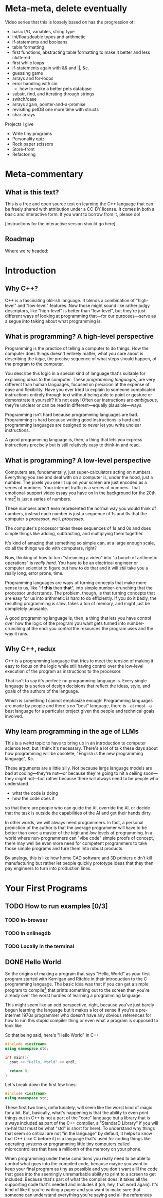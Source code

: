 * Meta-meta, delete eventually
 Video series that this is loosely based on has the progression of:
 + basic I/O, variables, string type
 + int/float/double types and arithmetic
 + if-statements and booleans
 + table formatting
 + first functions, abstracting table formatting to make it better and less cluttered
 + first while loops
 + if-statements again with && and ||, &c.
 + guessing game
 + arrays and for-loops
 + error handling with cin
   + how to make a better pets database
 + substr, find, and iterating through strings
 + switch/case
 + arrays again, pointer-and-a-promise
 + revisiting petDB one more time with structs
 + char arrays

 Projects I give
 + Write tiny programs
 + Personality quiz
 + Rock paper scissors
 + Store-front
 + Refactoring
* Meta-commentary
** What is this text?
This is a free and open source text on learning the C++ language that can be freely shared with attribution under a CC-BY license. It comes in both a basic and interactive form. If you want to borrow from it, please do! 

[instructions for the interactive version should go here]
** Roadmap
 Where we're headed:
 
* Introduction
** Why C++?
C++ is a fascinating old-ish language. It blends a combination of "high-level" and "low-level" features. Now those might sound like rather judgy descriptors, like "high-level" is better than "low-level", but they're just different ways of looking at programming that---for our purposes---serve as a segue into talking about what programming is.
** What is programming? A high-level perspective
Programming is the practice of telling a computer to do things. How the computer does things doesn't entirely matter, what you care about is describing the /logic/, the precise sequence of what steps should happen, of the program to the computer.

You describe this logic in a special kind of language that's suitable for explaining ideas to the computer. These /programming languages/[fn:1] are very different than human languages, focused on precision at the expense of ease and flexibility. Have you ever tried to explain to someone complicated instructions entirely through text without being able to point or gesture or demonstrate it yourself? It's not easy! Often our instructions are /ambiguous/, they're unclear or can be read in different---equally plausible---ways.

Programming isn't hard because programming languages are bad. Programming is hard because writing good instructions is hard and programming languages are designed to never let you write unclear instructions.

A good programming language is, then, a thing that lets you express instructions precisely but is still relatively easy to think-in and read.
** What is programming? A low-level perspective
Computers are, fundamentally, just super-calculators acting on numbers. Everything you see and deal with on a computer is, under the hood, just a number. The pixels you see lit up on your screen are just encoded as a series of numbers. Your internet traffic is a series of numbers. That emotional-support video essay you have on in the background for the 20th time[fn:2] is just a series of numbers.

These numbers aren't even represented the normal way you would think of numbers, instead each number is just a sequence of 1s and 0s that the computer's /processor/, well, /processes/.

The computer's processor takes these sequences of 1s and 0s and does simple things like adding, subtracting, and multiplying them together.

It's kind of amazing that something so simple can, at a large enough scale, do all the things we do with computers, right?

Now, thinking of how to turn "streaming a video" into "a bunch of arithmetic operations" is /really hard/. You have to be an electrical engineer or computer scientist to figure out how to do that and it will /still/ take you a really long, error prone, time.

Programming languages are ways of turning concepts that make more sense to us, like "if *this* then *that*", into simple number-crunching that the processor understands. The problem, though, is that turning concepts that are easy for us into arithmetic is hard to do efficiently. If you do it badly, the resulting programming is /slow/, takes a ton of memory, and might just be completely unusable.

A good programming language is, then, a thing that lets you have control over how the logic of the program you want gets turned into number-crunching at the end: you control the resources the program uses and the way it runs.
** Why C++, redux
C++ is a programming language that tries to meet the tension of making it easy to focus on the logic while still having control over the low-level execution of the program as instructions to the processor.

That isn't to say it's perfect: no programming language is. Every single language is a series of design decisions that reflect the ideas, style, and goals of the authors of the language.

Which is something I cannot emphasize enough! Programming languages are made by people and there's no "best" language, there is---at most---a best language for a particular project given the people and technical goals involved.

** Why learn programming in the age of LLMs
This is a /weird/ topic to have to bring up in an introduction to computer science text, but I think it's necessary. There's a lot of talk these days about how programming will be obsolete, "English is the new programming language", &c.

These arguments are a little silly. Not because large language models are bad at coding---they're not---or because they're going to hit a ceiling soon---they /might/ not---but rather because there will always need to be people who understand

 + what the code is doing
 + how the code does it

so that there are people who can guide the AI, override the AI, or decide that the task is outside the capabilities of the AI and get their hands dirty.

In other words, we will always need programmers. In fact, a personal prediction of the author is that the average programmer will have to be better than ever: a master of the /high/ and /low/ levels of programming. In a world where non-programmers can "vibe code" simple proofs of concept, there may well be even more need for competent programmers to take those simple programs and turn them into robust products.

By analogy, this is like how home CAD software and 3D printers didn't kill manufacturing but rather let people quickly prototype ideas that they then pay engineers to turn into production lines.
* Your First Programs
** TODO How to run examples [0/3]
*** TODO In-browser
*** TODO In onlinegdb
*** TODO Locally in the terminal
** DONE Hello World
So the origins of making a program that says "Hello, World" as your first program started with Kernigan and Ritchie in their introduction to the C programming language. The basic idea was that if you can get a simple program to compile[fn:7] that prints something out to the screen then you're already over the worst hurdles of learning a programming language.

This might seem like an odd perspective, right, because you've just barely begun learning the language but it makes a lot of sense if you're a pre-internet 1970s programmer who doesn't have any obvious references for how to run this stupid compiler thing or even what a program is supposed to look like.

So that being said, here's "Hello World" in C++
#+begin_src cpp :tangle codesnips/hello.cpp
  #include <iostream>
  using namespace std;

  int main(){
    cout << "Hello, World" << endl;

    return 0;
  }
#+end_src
Let's break down the first few lines:

#+begin_src cpp
  #include <iostream>
  using namespace std;
#+end_src

These first two lines, unfortunately, will seem like the worst kind of magic for a bit. But, basically, what's happening is that the ability to even print things out in C++ is not a part of the "core" language but a library that is always included as part of the C++ compiler, a "StandarD Library" if you will (a-ha! that must be what "std" is short for here). To understand why things that seem so critical are not "in the language" by default, it helps to know that C++ (like C before it) is a language that's used for coding things like operating systems or programming little tiny computers called microcontrollers that have a millionth of the memory on your phone.

When programming under these conditions you really need to be able to control what goes into the compiled code, because maybe you want to keep your final program as tiny as possible and you don't want allll the code that goes into the seemingly unremarkable ability to print to a screen to get included. Because that's part of what the compiler does: it takes all the supporting code that's needed and includes it (oh, hey, that word again). It's kind of like if you're writing a paper and you want to make sure that someone can understand everything you're saying and all the references you're citing without access to a library or internet. Then instead of just having citations you also need to include all the other things you cite along with the paper as appendices so that someone can read it without having to track anything else down. That's what the compiler is doing.

So the first line here is /including/ the code for printing and the second line is saying "oh, hey, we're going to be using the standard library a lot, so we want to just refer to things *from* the standard library as simply as possible". If you /don't/ have this line you have to take every standard library function and put =std::= in front of it. It's annoying! We don't like doing this!

Okay, with that digression aside now we get into heart of the program
#+begin_src cpp
  int main(){
    cout << "Hello, World" << endl;
  
    return 0;
  }
#+end_src
The first line here is declaring a function, a chunk of code that has a name. In this case the name is "main". Every C++ program *must* have a function called "main" so the compiler knows, when building the stand-alone program, where to even start executing the code. Now, in principle there are different ways this could be handled, but most programming languages follow this convention of having a function called "main". When I call it a convention it's a lot like how every *human* language has a convention about how it has to be read. For example, the language I'm writing these notes in, English, has the convention that you start at the top of the text and read from left to right.

#+begin_src cpp
  int main() {
#+end_src
Let's dig into this function declaration
 + =int= means that when the function /ends/ it has to give back an integer, a whole number
 + =main= is the name of the function
 + =()= is where you would put the name of data you have to give the function for it to run, its /arguments/, but =main= doesn't *have any* so instead you denote that =main= "needs nothing" by just putting =()=.
 + Finally, we have an open curly-brace which is the way you tell the compiler "okay I've finished declaring the function now here's the code that runs inside the function". This is matched by a closed curly-brace at the end that denotes "okay I'm done writing the function".

Okay we're almost done! There's just two more lines. The first
#+begin_src cpp
  cout << "Hello, World" << endl;
#+end_src
as you can probably guess is what actually prints the line "Hello, World". Think of =cout= as the /target/ you're sending text to to be printed out. You send things to it with the =<<= symbol. The text you're sending is in quotation marks. In C++, like most programming languages, you denote text-as-data with double-quotes.[fn:2] The other thing we need to explain here is the =endl=, which is just the way of saying "end this line and start a new one".

So to understand the final line of the function, =return 0;=, remember how we said that when the function ends it has to give back a whole number? Well this is the line that says that when the function ends that it's going to hand back the number 0. This is an old convention that dates back to the days of /unix/, where if everything goes well a program should return 0.
*** Exercises
1. *Basic*: Modify Hello World to print your name and favorite programming joke on separate lines.
2. *Intermediate*: Create a program that prints a simple ASCII art box with "Hello" inside it. For example:
   #+begin_example
   *********
   * Hello *
   *********
   #+end_example
3. *Advanced*
   This is less of an exercise and more of a "follow the recipe" to give you a taste of something you'll need to do later.

   First, start with this code either in-browser or locally on your computer!
   #+begin_src cpp
     #include <iostream>
     using namespace std;

     void sayHello(){
     }

     int main(){
       cout << "Hello, world!" << endl;
       
       return 0;
     }
   #+end_src

   What we've done here is create a /new/ function. This new function doesn't return /anything/ so instead of =int= it has the word =void= in front. Now this function, this reusable bit of code, doesn't do anything yet.

   Your first step is to copy the line =cout << ...= from main into the =sayHello= function. It should look like this now:
   #+begin_src cpp 
     #include <iostream>
     using namespace std;

     void sayHello(){
       cout << "Hello, world!" << endl;
     }

     int main(){
       cout << "Hello, world!" << endl;

       return 0;
     }
   #+end_src

   Now, go ahead and delete the line you copied from =main= and replace it with =sayHello();=, so it looks like this:
   #+begin_src cpp :tangle helloFuncSol.cpp
     #include <iostream>
     using namespace std;

     void sayHello(){
       cout << "Hello, world!" << endl;
     }

     int main(){
       sayHello();
       
       return 0;
     }

   #+end_src 

Congratulations, you've written a /function/ for the first time. This is one of the core-est of core concepts in programming: separating code into pieces that can be re-used and re-combined easily.

Question: From this alone, can you write a couple of sentences about how you /think/ you'll use functions in the future?
** DONE Why semicolons?
Already, you've probably noticed all the semicolons (the ";" symbols) in this code and this might be one of the first times in your life you've really needed to use them! It's reasonable to be asking "why, though?" now.

The answer is that C++ is an old language, that also borrows the syntax of /even older/ languages. Part of being "an old language" means that it has weird bits that come from a time we were both a lot worse at making compilers and computers were also much much much [&c.] much slower. So the semicolons are a way to note, for the compiler, "hi this is end of a line of code". This is not an essential feature of all programming languages and, indeed, more modern languages have much more elegant ways to denote the end of one line and the start of another.

But once a language, like C++, exists and starts being wildly used you can't do things like "change fundamental features of the syntax"

So, yes, *most* lines need semi-colons at the end. The lines that don't need a semicolon are
 + lines that end with ={= or =}= (with one annoying exception we'll get to)
 + lines that start with #
 + comments, which we haven't discussed yet
** TODO More early steps [7/8]
*** DONE Echoing text and string types
So we've already done a non-trivial amount of work because we've learned to compile a file, run it, and have it print something out the screen.

Now here's our first program that we're going to use to explain
 + variables
 + our first data type, string
 + how to read data in from the command line

Go ahead and first compile and run this code. You should get a command prompt that lets you type something, hit enter, and then get what you typed printed back onto the screen. 
 
 #+begin_src cpp 
   #include <iostream>
   using namespace std;

   int main(){
     string stuff;
     cout << "Enter a thing: " << endl;
     cin >> stuff;

     cout << "You said: " << stuff << endl;

     return 0;
   }
 #+end_src

Now that you've tried it and seen that it works, let's explain it!
 
 Okay, so these first lines are what we've already seen before:
 #+begin_example
   #include <iostream>
   using namespace std;
 #+end_example
We'll reiterate that these lines let us
 + load in the code needed for us to do things like read and write information from the terminal
 + *not* have to preface all this code with =std::= because that gets really annoying to type!

 From there we have
 #+begin_src cpp
   int main(){
   ...
   }
 #+end_src
which, again, is a way of declaring a named chunk of code. A very specific named chunk of code: =main=, the function that is needed as the "entry point" of final program. We'll make our own functions soon enough, but for now know that this is a function and represents the pattern of how they're made.

The next line =string stuff;= needs some explanation. In C++, like a lot of other programming languages, in order to store information you need to make a container and give it a name. In this case we're naming a container =stuff=. Now, what's up with the text =string= that comes before that?

Well, much like the =int= we saw before =main= this is a *type*[fn:3], it's a signifier for the /form/ of data we're talking about. =int= is the type that corresponds to whole numbers. =string= is the type that corresponds to text-as-data, like what we saw in our /Hello, World/ program where the text "Hello, World" was inside the program in quotes like ="Hello, World"=.

So our container =stuff= /can/ contain strings but it's currently empty. We're going to put something in it, though, by using =cin=! =cin= is the opposite of =cout= and, rather than printing something out to the screen, lets you read text *into* the program by typing and hitting enter.

After the =cin= has run,  we have something /in/ our container and then we can grab the contents of the container using the container name which, in this case, is simply =stuff=.

So when we want to print out the contents of =stuff= we say =cout << "You said: " << stuff << endl;"=.

We also end with =return 0;= because we're very good programmers and *never* forget to put this in our files.[fn:6]
*** Explore: What's in a name?
 Try changing the name of "stuff" in the program above. Be careful that when you /rename/ the variable that you rename it consistently and change every use of the name "stuff" in the program. Come back and read on after you're done.

 Did anything change? The answer is almost certainly "no!". C++ doesn't /care/ what containers are named as long as you label them correctly. You could have, confusingly, named your text-holding variable to =thisIsANumberNotAString= and the program would still work just fine. There's nothing in the C++ compiler that actually "knows" what the name you gave a variable means.

 That doesn't mean naming variables "hinder" or "boopsboops" is a good idea. There's an old saying that you need to write your code so it's understandable by a total stranger, because that stranger is likely to be *you* in a few months.

 So be kind to your future self and user variable names that make sense!
*** Exercises
1. *Basic*: Ask for first and last name separately, then print them together in the format "Last, First".
2. *Intermediate*: Ask for three words and print them in reverse order (if user enters "cat dog bird", print "bird dog cat").
3. *Challenge*: Create a Mad Libs program that asks for a noun, verb, adjective, and adverb, then inserts them into a story template like: "The [adjective] [noun] decided to [verb] [adverb]."
*** DONE What's in an empty variable?
Now, when we declare a variable we're making a container, but is there anything *in* the container at that point? Well let's see![fn:5]

#+begin_src cpp :tangle codesnips/noStringInit.cpp
  #include <iostream>
  using namespace std;

  int main(){
    string stuff;
    cout << "And our string holds..." << stuff << endl;
    return 0;
  }
#+end_src

If I run this on my computer, I get an output of "And our string holds..." and nothing else. In this case, =stuff= contains the empty string "" that corresponds to no text at all. That seems like a pretty reasonable thing for an empty container to hold!

What about if we instead make an empty int?

#+begin_src cpp :tangle codesnips/noIntInit.cpp
  #include <iostream>
  using namespace std;

  int main(){
    int stuff;
    cout << "And our int holds..." << stuff << endl;
    return 0;
  }
#+end_src

Well I ran this once and got "And our int holds...779647075". Oh dear /dot dot dot/ that seems like a very *not* great thing to have as a default value!

Okay, and now we get into the punchline. The reason why I'm specifying "on my computer" and "when I run this" is that the answers could actually change between computers and compilers! You really, really, really should *never* use an empty variable because you can guarantee exactly nothing about what it will do.
*** TODO Advanced: What /is/ a container? [0/2]
At this point you might be wondering "what /are/ these containers, these /variables/, anyway?". What does it really mean for the compiler to make space for data? To answer that we need to get into some more details about how data is stored in a computer.
**** TODO All we ever were, just zeros and ones
Computers, the modern digital computer we've all settled on, operates fundamentally on Os and 1s. Why? Because in the end you can think of the fundamental atom of the computer, the transistor, as an electrical on-off switch. If it's "on" it lets current flow, if it's "off" it does not. The brilliance of digital computers is in cleverly encoding /everything/ we do into patterns of these ons and offs. First, to explain /that/ we need to review how we write numbers in the normal way.

When we write a number like 42367 this is shorthand for =40000 + 2000 + 300 + 60 + 7=. You may have learned to describe this as the "ones place", "the tens place", "the hundreds place", &c. We can write this even more compactly as

=4*10^4 + 2*10^3 + 3*10^2 + 6*10^1 + 7*10^0=

using the fact that /anything/ to the zeroth power is just one.

This is called the "base ten" representation of numbers because it's a sequence of powers of ten. We can do bases in other numbers though and you might see where we're going with this: computers work with "base two" numbers, also called /binary/.

A binary number like 10010 is thus a way of writing =1*2^4 + 0*2^3 +0*2^2 + 1*2^1 + 0*2^0=, which is actually the number =16 + 0 + 0 + 2 + 0= or =18=.

We're not going to go deep into how different kinds of data are represented /as/ numbers, but we'll simply say that *everything* on a computer is fundamentally understood as a binary number.

**** TODO Memory and storage
You might have heard people refer to "memory" when it comes to computers: but what is it? How does it differ from something like the storage space on your laptop or phone?

When someone says "memory" generally what they actually mean is Random Access Memory (RAM, in the sequel), which maybe should be called "Arbitrary Access Memory" because it's not /random/ like a dice roll it's that you can access any part of the memory at any time.

Think of it like a giant wall of cubbyholes like at a gym, each square is labeled so it can be found quickly and when you need something from it you just walk to the right one and grab what you want. You don't have to, say, walk down a hallway starting at the beginning every time you want to grab something.

That image is a little misleading, though, because it's less like a set of fixed cubbyholes and more like a huge wall with a bunch of movable dividers that can---on the fly---be reconfigured to fit different sizes of things. Tiny ones for a pair of running shoes. A huge one for a giant dufflebag.

Continuing this metaphor we can explain what happens when you make a variable:
 + the computer then finds space in the giant storage wall to put a divider,
 + notes down the label on that storage space
 + comes back and puts the value of that label into the variable name you declared

We can help explain, too, what these type signifiers are like =int= and =string=: they're there to make it easy for the computer to know what the size of the data is, "where to put the divider" if we keep going with the metaphor.[fn:15]

This memory[fn:9] gets reset every time you run the program. That's because the memory of your computer isn't for long-term storage, it's the scratch paper that programs need to run and keep track of all of their calculations.

*** DONE Comments and documentation
There's a line from the (absolutely amazing) old computer science textbook "Structure and Interpretation of Computer Programs" that goes

#+begin_quote
Programs must be written for people to read, and only incidentally for machines to execute.
#+end_quote

If that pithy line sounds weird think of it this way: when we write code we're solving problems. When we solve problems, we want other people to be able to understand those solutions for two reasons.

The first is that we want other people to be able to check our work and see if we did it correctly! If there's a problem not with the /code/ but with the /reasoning/ then it needs to be clear the decisions that were made and /why/ they were made.

To make this really concrete, imagine that you're coding a physics simulation for a game engine. It works great for one game, a retro-style 2.5D shoot-em'-up. Now, later people want to adapt this physics engine to a remake of gamer-rage classic Getting Over It, but now with a pogo-stick. Except it doesn't work! The bouncing looks and moves completely wrong!

Now, if your code is well-written, clear, and properly documented these game developers might discover the assumption that all collisions are perfectly elastic, so if something bounces once it will bounce *exactly* as high every single time. A cup of coffee's worth of coding later, they have it fixed!

If your code is obtuse, poorly refactored, and has no documentation then, well, they might have to just write something new from scratch or grab a new physics engine library.

To recall a point made earlier, one of the most common ways this story plays out is for both developers to be /you/: because the past is a foreign country and time makes us strangers to ourselves.

All of that being said, /what/ does good documentation look like? This is a subjective thing but my take would be something like:

+ functions have names that tell you something
+ variables and function parameters are clear either by descriptive names or short names with useful conventions (i.e. generic arithmetic functions have parameters like =n1= and =n2= rather than =firstNumber=/=secondNumber=
+ the /ideas/ behind the code and description of how it /should/ work are explained well

With that last bit, you might be wondering how we can add explanations into the code? Those are /comments/.

Comments are *completely* ignored by the compiler and are text only people see in the source code, thrown away in the creation of the actual program.

There are two ways to write comments: the first is to put =//= anywhere in a line of code, which means that everything to the right of the double-slash becomes a comment; the second is to have a pair =/*= and =*/= across multiple lines, which makes the entire region commented. Here's an example:

#+begin_src cpp
  #include <iostream>
  using namespace std;

  int main(){
    int num = 0; // this program doesn't do anything interesting

    /* but it
       has
       plenty
       of
       comments
       
       explodeComputer();

       oh look this function doesn't get called, I guess
    ,*/
    return num;
  }
#+end_src

**** TODO Exercise about documenting a program


*** DONE Arithmetic and such in C++
Arithmetic in C++, like most programming languages, is meant to look a lot like the arithmetic operations you're used to. You can test out some basic operations with the following code. Note that this example shows us that you can use =cin= with types other than =string=.

#+begin_src cpp :tangle codesnips/arith1.cpp
  #include <iostream>
  using namespace std;

  int main(){
    int num1;
    int num2;
    int num3 = 5; // look, we're giving a variable a value at the same time as we make it

    cout << "Enter a number:  ";
    cin >> num1;

    cout << "Enter another number: ";
    cin >> num2;

    cout << "Adding numbers: " << num1 + num2 << endl;
    cout << "Subtracting numbers: " << num1 - num2 << endl;
    cout << "Multiplying numbers: " << num1 * num2 << endl;
    cout << "Dividing numbers .....?: " << num1 / num2 << endl;

    return 0;
  }
#+end_src
So this probably *mostly* went the way you expected but when you ran this code were you surprised by anything related to division? If you weren't, try entering 5 for =num1= and 3 for =num2=. You'll see that =5/3= is computed as 1.

Why on earth is that true? Well, because =num1= and =num2= are *whole numbers* and 3 goes into 5 only once.

Okay, but what if we want to deal with fractional numbers? That's when we introduce /floats/ and /doubles/. These are both kinds of "floating point numbers". The term floating point sounds weird but the point (haha) is that these are numbers that allow for decimal points in them and don't have a fixed number of digits to the left or right of the decimal.

Okay, so why are there two different types? Well, one is smaller than the other. No, this doesn't strictly mean it's for smaller numbers. It's also for "less precise" of numbers.[fn:8] If you need more accurate representations of non-whole numbers, you should use a =double=. Most of the time, folks recommend just defaulting to =double= instead of =float=. You might see me sometimes still use =float= for things where we know the numbers are small and precision doesn't matter.

So let's try this program again with =double= s instead of =int=.
#+begin_src cpp :tangle codesnips/arith2.cpp
  #include <iostream>
  using namespace std;

  int main(){
    double num1;
    double num2;

    cout << "Enter a number:  ";
    cin >> num1;

    cout << "Enter another number: ";
    cin >> num2;

    cout << "Adding numbers: " << num1 + num2 << endl;
    cout << "Subtracting numbers: " << num1 - num2 << endl;
    cout << "Multiplying numbers: " << num1 * num2 << endl;
    cout << "Dividing numbers: " << num1 / num2 << endl;

    return 0;
  }
#+end_src
There, that's probably more what you would have expected from division.

Note that =cin= keeps working no matter what type of container we're trying to fill with it! There's definitely no possibility that is going to go wrong later in a really annoying way! Foreshadowing!
**** TODO On casting numbers
 Let's imagine that you start out with integers but you do need to divide them later, you can actually "type cast" one into the other. 
*** Exercises
1. *Basic*: Calculate the area and perimeter of a rectangle from user input (length and width).
2. *Intermediate*: Create a tip calculator that asks for bill amount and tip percentage, then shows the tip amount and total.
3. *Challenge*: Implement a compound interest calculator that asks for principal, annual rate, time in years, and number of times compounded per year. Use the formula: A = P(1 + r/n)^(nt)
*** TODO Booleans and personality tests
Okay, if all we could do with code was straight-line programs that just do a sequence of calculations then we'd basically just have the equivalent of a calculator but arguably more annoying.

Our first real important ability is the ability to make /choices/. "Do I do /this/ or /that/?" Let's look at an example.

#+begin_src cpp :tangle codesnips/firstIf.cpp
  #include <iostream>
  using namespace std;

  int main(){

    double num1;
    double num2;

    cout << "Enter a number: ";
    cin >> num1;
    cout << "Enter another number: ";
    cin >> num2;

    cout << "If the first number - the second number is greater than 10, it will print 'beep', otherwise 'boop'" << endl;

    if(num1 - num2 > 10){
      cout << "beep" << endl;
    }
    else{
      cout << "boop" << endl;
    }

    return 0;
  }

#+end_src

Let's break down the new part here:
  =if(num1 - num2 > 10){= this lets us ask the question "is num1 minus num2 greater than 10"? /If/ the answer to this question is "yes", then all the code between this curly-brace and the next curly brace happens. If the answer is "no", then the code between the curly-brace after =else= and the closing curly-brace after that is run.

 A way you could read this in English is provided in the text that prints out "If the first number - the second number is greater than 10, it will print 'beep', otherwise 'boop'".

 We refer to this as an "if-statement".

 An if-statement doesn't have to have the =else= part, though.

 Consider this program that makes sure an integer entered is positive
 #+begin_src cpp :tangle codesnips/positeev.cpp
   #include <iostream>
   using namespace std;

   int main(){
     int num;
     cout << "Enter a positive number (if it's not positive we'll *make* it positive): ";
     cin >> num;

     if(num < 0){
       num = -num;
     }

     cout << "Your number: " << num << endl;
     return 0;
   }
 #+end_src

 Okay, so let's talk a bit more about what kinds of "questions" you can ask. "Question" is also a kind of data and has a type. That type is called =bool=, sometimes called a "boolean", named after the mathematician "George Boole" who was extremely influential in the development of formal logic.

 The type =bool= has two elements: =true= and =false=. You can use these inside your if-statements, like the following program:

 #+begin_src cpp :tangle codesnips/truth1.cpp
   #include <iostream>
   using namespace std;

   int main(){
     bool isItQuestionMark = true;

     if(isItQuestionMark){
       cout << "It's true" << endl;
     }
     else {
       cout << "It's not" << endl;
     }
     return 0;
   }
 #+end_src

There are all sorts of questions you can ask, such as
 + ~a == b~ are two things equal to each other
 + ~a != b~ are two things not equal
 + ~a > b~ is a greater-than b
 + ~a < b~ is a less-than b

You can also take the inverse of a question but putting =!= in front of it. So we can have

#+begin_src cpp :tangle codesnips/notTruth.cpp
  #include <iostream>
  using namespace std;

  int main(){

    if(!true){
      cout << "This shouldn't get printed" << endl;
    }
    else{
      cout << "But this should!" << endl;
    }
    return 0;
  }
#+end_src

You also don't have to ask just one question at a time. You can combine questions with =&&=, pronounced "and", and =||=, pronounced "or".

If I have questions a and b then =a && b= only returns =true= if *both* =a= and =b= are true. Similarly, =a || b= returns true if =a= is true, if =b= is true, or if both of them are true.

**** The dirty truth about booleans in C++
 Beware, absolute nastiness awaits you in this section. You'll learn about horrendous, semantics breaking, decisions in the history of programming language design.

 So, you see dear reader, it turns out that 
 
 #+begin_src cpp :tangle codesnips/truth2.cpp
   #include <iostream>
   using namespace std;

   int main(){
     if(true == 1){
       cout << "true is the same as 1" << endl;
     }

     if(false == 0){
       cout << "false is the same as 0" << endl;
     }

     int num = 1;
     if(true == num){
       cout << "true is 1 even if we insist that the 1 is an int" << endl;
     }
   }
 #+end_src

Compile this code and run it to confirm the horrible truth, but you'll see that booleans are really just numbers. Which is honestly a terrible decision because it means there's all sorts of wrong things that can happen.

#+begin_src cpp :tangle codesnips/truth3.cpp
  #include <iostream>
  using namespace std;

  int main(){
    int num;
    cout << "Enter a number, promise I won't misuse it" << endl;
    cin >> num;
    if(num){ // whoops I meant to compare this to something but I got distracted by a dog
      cout << "This means that num is greater than 3" << endl;
      cout << "See? " << num << endl;
    }
    else{
      cout << "num is too small" << endl;
    }
    return false; // what is happening here
  }
#+end_src

Look at this wretched code! =return false=? =if(num)=? This is terrible! And the compiler did /nothing/ to stop it!

Woe be upon us!
**** TODO An authentication quiz
META: Fix this to be an example of a personality quiz instead because that's a project I like to give early on

Okay, let's do something silly as an example of putting some of these concepts together. A little program that runs a very special security quiz that asks you a few questions, use some variables, and then print out the results. This will determine, in a foolproof way, if the person answering the questions is definitely me.

#+begin_src cpp :tangle codesnips/securityQuiz.cpp
  #include <iostream>
  using namespace std;

  int main(){
    string q1 = "Have you ever touched a computer before? type 1 or 0\n";
    bool a1;
    string q2 = "Do you prefer whiteboards to blackboards ? type 1 or 0\n";
    bool a2;
    string q3 = "False? type 1 or 0\n";
    bool a3;
    string q4 = "Is a proof a program? type 1 or 0\n";
    bool a4;

    cout << q1;
    cin >> a1;
    cout << q2;
    cin >> a2;
    cout << q3;
    cin >> a3;
    cout << q4;
    cin >> a4;

    if((a1 && !a2 && a3) || a4){
      cout << "Oh, hi me, it's definitely you I'm talking to because no one could crack that code" << endl;
    }
    else{
      cout << "You're not left_adjoint!" << endl;
    }
    return 0;
  }
#+end_src
Can you figure out what to enter to hack the system?
*** Exercises  
1. *Basic*: Check if a number is positive, negative, or zero and print an appropriate message.
2. *Intermediate*: Create a simple grade calculator that takes a numeric score and outputs a letter grade (90+=A, 80+=B, 70+=C, 60+=D, <60=F).
3. *Challenge*: Build an eligibility checker that asks for age and tells the user what they can legally do (vote at 18, drink at 21, rent a car at 25, run for president at 35).
*** TODO Letting the compiler figure out the type
 There's a fun trick you can do in C++: not even bother writing the type and, instead, just letting the compiler figure out---in the process of compiling---what the type is supposed to be for you! We can do that with the `auto` keyword.

 So we can actually do things like:
 #+begin_src cpp :tangle codesnips/auto1.cpp
   #include <iostream>
   using namespace std;

   int main(){
     auto x = 5;
     auto y = 10;

     cout << "we can add two numbers whose types we didn't name! So x + y is..." << x+y << endl;
     return 0;
     
   }
 #+end_src

*** DONE Data formatting [2/2]
Now we get to a useful, but perhaps slightly tedious, set of skills to learn: how to properly format your output.

Note that all of the following examples mean you also need to include the library =<iomanip>= as well by adding the line =#include <iomanip>= into your code.

**** DONE Making a table
So if we wanted to make a table in C++ we might want to do something like use some '|' as dividers like this. For this and the rest of the examples in this table I'm going to assume that we're making a table that shows information about pets: their name, species, and how old they are. If we try this in the naive way we'll try something like this:
#+begin_src cpp :tangle codesnips/petTable1.cpp
  #include <iostream>
  using namespace std;

  int main(){
    cout << "|" << "Pet name"
         << "|" << "Pet species"
         << "|" << "Pet age"
         << "|" << endl;

    cout << "|" << "Liese"
         << "|" << "Cat"
         << "|" << 24
         << "|" << endl;

    cout << "|" << "Dora"
         << "|" << "Dachshund"
         << "|" << 15
         << "|" << endl;

    return 0;
  }
#+end_src

Now if you try running this code you'll discover that it looks, well, *terrible*. Everything is badly misaligned. Okay, so what we need is the ability to control the spacing: to set a /width/ to the a field and let the text comfortably inside that space. Thankfully, C++ already has a function to do that: =setw=, which stands for "set width". The =setw= function takes one argument, an =int=, and sets aside that much space for the next piece of text you pass to =cout=.

We can test it out by modifying our program like this:
#+begin_src cpp :tangle codesnips/columns1.cpp
  #include <iostream>
  #include <iomanip>
  using namespace std;

  int main(){
    cout << "|" << setw(15) << "Pet name"
         << "|" << setw(15) << "Pet species"
         << "|" << setw(15) << "Pet age"
         << "|" << endl;

    cout << "|" << setw(15) << "Liese"
         << "|" << setw(15) << "Cat"
         << "|" << setw(15) << 24
         << "|" << endl;

    cout << "|" << setw(15) << "Dora"
         << "|" << setw(15) << "Dachshund"
         << "|" << setw(15) << 15
         << "|" << endl;

    return 0;
  }
#+end_src

Exercise:
#+begin_quote
So what we've left implicit so far is that a call to =setw= will modify the /next/ thing. Try out, for yourself, what happens if you put it in front of the "|" instead.
#+end_quote

This is /alright/ but personally I think the way the data and columns are aligned like this makes it feel hard to skim. I think it looks better to have the column names aligned the /opposite/ way to the data. So C++ has an easy way of doing this: =cout << left= will make data left-aligned and =cout << right= will make the data right-aligned. Once you set an alignment it stays that way until you change it again. So we need to do something like this
#+begin_src cpp :tangle codesnips/columns2.cpp
  #include <iostream>
  #include <iomanip>
  using namespace std;

  int main(){
    cout << left;
    cout << "|" << setw(15) << "Pet name"
         << "|" << setw(15) << "Pet species"
         << "|" << setw(15) << "Pet age"
         << "|" << endl;
    cout << right;

    cout << "|" << setw(15) << "Liese"
         << "|" << setw(15) << "Cat"
         << "|" << setw(15) << 24
         << "|" << endl;

    cout << "|" << setw(15) << "Dora"
         << "|" << setw(15) << "Dachshund"
         << "|" << setw(15) << 15
         << "|" << endl;

    return 0;
  }
#+end_src
That's slightly easier to read, but we still have room to fuss around with this program. Rather than playing with the alignment of the column names let's try adding a visible divider. To do that we can play with =setfill=, another function that lets us replace the spaces in the padding created by =setw= with any character we want.

#+begin_src cpp :tangle codesnips/columns3.cpp
  #include <iostream>
  #include <iomanip>
  using namespace std;

  int main(){

    cout << "|" << setw(15) << "Pet name"
         << "|" << setw(15) << "Pet species"
         << "|" << setw(15) << "Pet age"
         << "|" << endl;

    cout << setfill('-');
    cout << "|" << setw(15) << ""
         << "|" << setw(15) << ""
         << "|" << setw(15) << ""
         << "|" << endl;
    cout << setfill(' ');
  
  
    cout << "|" << setw(15) << "Liese"
         << "|" << setw(15) << "Cat"
         << "|" << setw(15) << 24
         << "|" << endl;

    cout << "|" << setw(15) << "Dora"
         << "|" << setw(15) << "Dachshund"
         << "|" << setw(15) << 15
         << "|" << endl;
  
    return 0;
  }

#+end_src

Quick Check: What happens if the longest word is longer than the space you set aside for it? Does it truncate or does it through off the formatting? Try it and find out!

**** TODO Abstracting formatting with functions
If you've been following along and doing all the exercises, you'll have seen the concept of functions once already. Functions are ways to /encapsulate/, to package up, code for re-use later. This can let us simplify our programs by only having to implement a concept /once/ and then using it again and again.

For example, let's simplify our pet tables a bit!

Before I /show/ you how to change the code, take a second to look it over and note what is repetitious about it. What jumps out to you?

It's the =cout ... setw(15) ... setw(15) ...= lines, right?

So what do all these lines have in common? They all have the same pattern of ="|"= and =setw(15)=. What's different between them? The actual values passed in: the pet's name, species, and age.

Let's write a new function that takes those three items as arguments and builds up the =cout << ...= line from that!

#+begin_src cpp :tangle codesnips/colfunc1.cpp
  #include <iostream>
  #include <iomanip>
  using namespace std;

  void petRow(string name, string species, int age){
    cout << "|" << setw(15) << name
         << "|" << setw(15) << species
         << "|" << setw(15) << age
         << "|" << endl;
  }

  int main(){

    cout << "|" << setw(15) << "Pet name"
         << "|" << setw(15) << "Pet species"
         << "|" << setw(15) << "Pet age"
         << "|" << endl;

    cout << setfill('-');
    cout << "|" << setw(15) << ""
         << "|" << setw(15) << ""
         << "|" << setw(15) << ""
         << "|" << endl;
    cout << setfill(' ');

    petRow("Liese", "Cat", 24);
    petRow("Dora", "Dachshund", 15);
    
    return 0;
  }
#+end_src
Okay, so this is an improvement! Now if we want to add new rows it's going to be nice and easy: a single call to =petRow= each.

Now, there's one annoying thing, right? We can't actually use this =petRow= function in order to also print the header of the table, because "Pet age" is a string but the actual ages are numbers!

C++ does, actually, give us a way to deal with this but it's mildly annoying: we can write a second function that has the same name but different parameters, like so.

#+begin_src cpp :tangle codesnips/colfunc2.cpp
  #include <iostream>
  #include <iomanip>
  using namespace std;

  void petRow(string header1, string header2, string header3){
    cout << "|" << setw(15) << header1
         << "|" << setw(15) << header2
         << "|" << setw(15) << header3
         << "|" << endl;
  }


  void petRow(string name, string species, int age){
    cout << "|" << setw(15) << name
         << "|" << setw(15) << species
         << "|" << setw(15) << age
         << "|" << endl;
  }

  int main(){

    petRow("Pet name", "Pet species", "Pet age");
    
    cout << setfill('-');
    petRow("","","");
    cout << setfill(' ');

    petRow("Liese", "Cat", 24);
    petRow("Dora", "Dachshund", 15);
    
    return 0;
  }
#+end_src

This is called "overloading" and is a trick that C++ lets you use when you need to write conceptually related functions that have slightly different arguments. 

Is this a satisfying solution? That's a personal question of style, but it /is/ the method that C++ gives us for handling this problem.

The /good/ thing is that this lets us make row after row after row with just simple calls to functions, which will be helpful very soon.

**** DONE Formatting decimal points
Okay the other formatting topic that we need to deal with is how to deal with decimal points. Let's look at a simple program with doubles and you can immediately see the formatting problem:

#+begin_src cpp :tangle codesnips/badmoney.cpp
  #include <iostream>
  using namespace std;

  int main(){

    double cost = 100;

    cout << "Calculating tax (33%) on your bill: $" << cost / 3 << endl;

    return 0;
  }
#+end_src

it prints out that the tax is $33.3333. Well that's not how we write cents! We actually only want to include two decimal points. We can do that with =cout << setprecision(2)= so our code becomes
#+begin_src cpp :tangle codesnips/money1.cpp
  #include <iostream>
  #include <iomanip>
  using namespace std;

  int main(){
  
    double cost = 100;

    cout << setprecision(2);
  
    cout << "Calculating tax (33%) on your bill: $" << cost / 3 << endl;
  
    return 0;
  }

#+end_src
Wait, shoot, no that's still not right. Okay so the problem here is that =setprecision(2)= is going to keep "two digits" so if your number ends up being 0.3333 it will print as 0.33. If it's 33.3333 it will print as 33. That's not /really/ what we want.

So we need to /also/ do =cout << fixed;= in order to make sure it /always/ prints exactly two things to the right of the decimal, all the time.

#+begin_src cpp :tangle codesnips/money2.cpp
  #include <iostream>
  #include <iomanip>
  using namespace std;

  int main(){

    double cost = 100;

    cout << setprecision(2);
    cout << fixed;

    cout << "Calculating tax (33%) on your bill: $" << cost / 3 << endl;

    return 0;
  }

#+end_src
**** Exercises
1. *Basic*: Create a receipt with 3 items showing item name, price, and quantity in aligned columns.
2. *Intermediate*: Display a multiplication table (1-10) with proper alignment and borders.
3. *Challenge*: Create a formatted invoice that includes items, quantities, unit prices, line totals, subtotal, tax (8.5%), and grand total - all properly aligned and formatted.

*** DONE Your first while loop: a number guessing game
In this section we'll be covering how to do your first kind of loop in C++, the =while= loop. Conceptually, a =while= loop lets you do something over and over again until the question "should I keep going" returns false.

So, let's take the smallest silliest example we can to show the syntax: a program that keeps running and asking you to enter a number until you enter =0=.
#+begin_src cpp :tangle codesnips/firstWhile.cpp
  #include <iostream>
  using namespace std;

  int main(){
    // so if we're going to read in a number it needs
    // a place to be stored, which means that we need to create a variable.
    // we want to be in control of what is stored in the variable before our first run of the
    // loop, so we set it to -1 to start.
    int guessed = -1; 

    // how do we ask the question "keep going until the variable guessed is 0"? Well, you need
    // to mentally invert this and say "while the variable is NOT 0, run the loop"
    while(guessed != 0){ // like every other part of c++ where you have a chunk of code that runs, you put it inside {}
      // now we ask for our number
      cout << "What's the magic number?" << endl;
      cin >> guessed;
    }

    cout << "You're right! It was 0!" << endl;
    return 0;
  }
#+end_src
*** Exercises
1. *Basic*: Write a countdown program that asks for a starting number and counts down to 0.
2. *Intermediate*: Create a password checker that keeps asking until the user enters "quit" or the correct password (you choose it).
3. *Challenge*: Implement a simple calculator that keeps performing operations until the user enters 0 for both numbers.
*** TODO A randomized guessing game
So a guessing game where the number is the same every time isn't very interesting. What we really want is the ability to have the program choose a new number "randomly" and then ask you to guess. Of course, it'd be a pretty unfair game if it didn't at least give you a hint so this program will also tell you whether to guess higher or lower.

So first, here's a really simple example of how to generate random numbers in C++. Note that we also have to include a thing thing at the top of the file: =#include <cstdlib>=, because that's where the functions we need for random numbers live. 

#+begin_src cpp :tangle codesnips/badrand.cpp
  #include <iostream>
  #include <cstdlib>
  using namespace std;

  int main(){
    int num = rand();

    cout << "Our number is: " << num << endl;
    return 0;
  }
#+end_src

Now, if I run this I get
#+begin_example
Our number is: 1804289383
#+end_example
Okay, that's a really huge number and not really what we want but we'll deal with that in a second. It's definitely not a number I expected so that's good! Let me try running it again and---
#+begin_example
Our number is: 1804289383
#+end_example
Oh, huh, that's weird. Let's try again and
#+begin_example
Our number is: 1804289383
#+end_example

So what's going on here? Yes it's a "random" number but it's the same "random" number every time. It might be illuminating to try the following:

#+begin_src cpp :tangle codesnips/badrand2.cpp
  #include <iostream>
  #include <cstdlib>
  using namespace std;

  int main(){
    cout << "Let's try to print out a bunch of random numbers" << endl;
    cout << rand() << endl;
    cout << rand() << endl;
    cout << rand() << endl;
    cout << rand() << endl;
    cout << rand() << endl;
    return 0;
  }
#+end_src

And now I get an output of
#+begin_example
Let's try to print out a bunch of random numbers
1804289383
846930886
1681692777
1714636915
1957747793
#+end_example
So each time we use =rand()= it is giving a different number but each time we run the program it's the same sequence of random numbers. This is where we need to explain seeds.

Seeds are what makes pseudo-random number generation so different than actual randomness. Computers can't /really/ do true randomness, but they can fake it well by performing a series of calculations where the output looks random unless you know the very first input that starts the calculations. This very first input is the "seed" for the random number generator.

For a given seed, =rand= will always produce the same sequence of outputs. The trick, then, is that we need to choose a different seed every time we run the program. The traditional choice is to use another function called =time=. If you write =time(0)= what you'll get back is the number of seconds since midnight January 1st 1970. Since this is a number that will be different every time you run the program, it will be a good choice of different seeds for every time we run our code.

Let's test this out quick
#+begin_src cpp :tangle codesnips/betterrand.cpp
  #include <iostream>
  #include <cstdlib>
  using namespace std;

  int main(){
    srand(time(0));
  
    cout << "Let's try to print out a bunch of random numbers" << endl;
    cout << rand() << endl;
    cout << rand() << endl;
    cout << rand() << endl;
    cout << rand() << endl;
    cout << rand() << endl;
    return 0;
  }

#+end_src

Now we're finally ready to write our number guessing game
#+begin_src cpp :tangle codesnips/guessy.cpp
  #include <iostream>
  #include <cstdlib>

  using namespace std;

  int main(){
    // we make a variable for our guess
    int guess = -1;
    // we set the seed for our secret number
    srand(time(0));
    // we set our secret number, we use the % function to scale rand() to 0-99 and then add 1 to make
    // the range 1-100
    int secret = rand() % 100 + 1;

    while(guess != secret){
      cout << "What do you think the number is?" << endl;
      cin >> guess;
      if(guess > secret){
        cout << "lower!" << endl;
      }
      else if(guess < secret){
        cout << "higher!" << endl;
      }
    }

    cout << "You guessed it!" << endl;
    return 0;
  }
#+end_src

Try to read this code through and understand the logic of what it's doing! The only thing we haven't explained to this point is the =%= operator, which is the "modulus" operator. Basically, =a % b= returns the remainder---in the "you're learning division as a kid" sense of remainder---of dividing =a= by =b=. Now, in terms of why we *care* about this operator it gives us a quick way to take a big range of numbers and map it to something smaller. For example, if we do =a % 20= our outputs, no matter what =a= is, will be between 0 and 19. Similarly if we say =a % 100= this will give us an output that's between 0 and 99.
*** Exercises
1. *Basic*: Simulate rolling two six-sided dice and display their individual values and sum.
2. *Intermediate*: Create a "Rock, Paper, Scissors" game where the computer randomly chooses and you play one round.
3. *Challenge*: Simulate flipping a coin 1000 times and report the percentage of heads vs tails. Bonus: Allow the user to specify the number of flips.
**** TODO Adding a limited number of guesses
*** DONE Averaging numbers and while-loops
Here's another idiom that will help us get practice with while-loops: how do you average an *arbitrary* number of numbers?

So this is a fun exercise because it means we need to keep track of how many things have been entered and then divide by that at the end. So I'm going to just assume we're adding up =double= s here because it makes everything fundamentally similar. How does one quit out of this loop? Well there's two ways we could do this. One is to have a special number that means "we're done". Something like "-1". That's the approach we're going to do first. After that, we'll see how to  

Our steps are
 1. Ask for a number, if that number is =-1= then stop asking and go to the end
 2. If it's *not* =-1= then you need to increment a variable that counts how many numbers you've read in and also add the number that was read in to the total
 3. When you get to the end of the program go ahead and divide the total by the number of things added together to get the average

We're going to do the simplest version like this:
#+begin_src cpp :tangle codesnips/whileAverage.cpp
  #include <iostream>
  using namespace std;

  int main(){
    int numItems = 0;
    double sum = 0;
    double numEntered = 0;

    cout << "Enter a number greater or equal to 0: ";
    cin >> numEntered;
    while(numEntered >= 0){
      numItems = numItems + 1;
      sum = sum + numEntered;
      cout << "Enter a number greater or equal to 0: ";
      cin >> numEntered;
    }

    cout << "The average of the numbers you entered is: " << sum / numItems << endl;
  }
#+end_src

Okay, so there's still a problem with our code: do you see it? If you don't I'll give you a hint: what happens if you don't enter *any* valid numbers at all?

That's right! You're dividing by zero! So instead we want to, at the end, replace our final =cout= with an if-statement that checks to make sure you didn't enter nothing at all:

#+begin_src cpp :tangle codesnips/whileAverag2.cpp
  #include <iostream>
  using namespace std;

  int main(){
    int numItems = 0;
    double sum = 0;
    double numEntered = 0;
  
    cout << "Enter a number greater or equal to 0: ";
    cin >> numEntered;
    while(numEntered >= 0){
      numItems = numItems + 1;
      sum = sum + numEntered;
      cout << "Enter a number greater or equal to 0: ";
      cin >> numEntered;
    }
  
    if(numItems >0){
      cout << "The average of the numbers you entered is: " << sum / numItems << endl;
    }
    else{
      cout << "Did you change your mind?" << endl;
    }
  }
#+end_src

Now you can see that we've safeguarded against dividing by zero!
*** Exercises
1. *Basic*: Calculate the average of exactly 5 test scores entered by the user.
2. *Intermediate*: Find the minimum, maximum, and average of numbers entered (stop on -1).
3. *Challenge*: Calculate a weighted average where the user enters value-weight pairs. Stop when weight is 0. Example: test1=85, weight=0.3; test2=90, weight=0.7; weighted average = 88.5.

** TODO For-loops (and the shape of loops to come)[fn:8] [1/2]
So far we've seen some examples of using =while= loops and now it's time to see the other kind of loop: the =for=-loop. Unlike =while=, which is "indefinite" iteration because it could theoretically go on forever, the =for=-loop is "definite" iteration because it should (unless there's a bug) only run for a pre-determined number of times.

If =while= can be thought of us "keep going until something changes", then =for= should be thought of as "do this X times".

The simplest possible for-statement we can write looks like
#+begin_src cpp :tangle codesnips/for1.cpp
  #include <iostream>
  using namespace std;

  int main(){
    for(int i=0; i < 20; i = i +1){
      cout << "We're on the " << i  << "th loop" << endl;
    }
    
    return 0;
  }

#+end_src

Okay so let's break down the syntax of this a bit because it's more complicated than the syntax of a =while= loop:
you start with =for=, then the next part declares a whole number (=int=) valued counter that you can use inside the loop. Then you after the =;= you have the condition for when the loop continues: in this case the loop should continue as long as the variable =i= is less than 20. Then the last bit is what happens to the counter at the end of the next loop, which in this case says "increase =i= by 1". In fact, there's a special operator =i++= that just means =i =i+1= so in the future we'll use that.

Another thing you might have noticed is that we're starting to count /from/ 0 and /going up to/ 19. How many times does that mean the loop is executing in total? The answer is 20! Count it yourself if that doesn't feel intuitive.

Let's make another loop quick but this time I want you to write out, for yourself, what it should print out before you even compile and run it.

#+begin_src cpp :tangle codesnips/for2.cpp
  #include <iostream>
  using namespace std;

  int main(){
    for(int i=0; i < 5; i++){
      cout << "The " << i << "th number squared is: " << i*i << endl;
    }
  
    return 0;
  }
#+end_src

#+begin_quote
Exercise: Change this loop so that it instead runs from 1 through 5 rather than 0 through 4. You /could/ do this by changing the =cout= statement but I want you to change the for-loop setup itself.
#+end_quote

Now you don't /just/ have to count up by one, even though that's probably the most common use for reasons we'll see in a couple of sections from now.

You can count down like this:
#+begin_src cpp :tangle codesnips/for3.cpp
  #include <iostream>
  using namespace std;

  int main(){
    for(int i=4; i >= 0; i = i - 1){
      cout << "The " << i << "th number squared is: " << i*i << endl;
    }

    return 0;
  }

#+end_src

#+begin_quote
Exercise: Try making a for-loop that prints out only even numbers. Again, you could do this by changing the =cout= statement but I want you to change the for-loop itself.
#+end_quote

*** DONE Summing a bunch of numbers
Here's an example of another common idiom in programming: you use a for-loop to /accumulate/ results of a calculation.

So here's how to add a bunch of numbers together:
#+begin_src cpp :tangle codesnips/forSum.cpp
  #include <iostream>
  using namespace std;

  int main(){

    int sum = 0;

    for(int i=0; i < 10; i++){
      sum = sum + i;
    }

    cout << "The sum is: " << sum << endl;
    return 0;
  }
#+end_src

Note that what we've done is create a new variable, =sum=, in order to hold the sum of all the numbers from 0 through 9 and each step of the for-loop we add =i= to =sum=. The formula for this is, in general, =n*(n+1)/2= and we can see that running this code prints 45, which is exactly what we'd expect from this formula. Change the numbers a few times in the limits of the for-loop and check that it stays fitting this formula.

#+begin_quote
Exercise: Change this so that it sums the /squares/ of 0 - 9.
#+end_quote
*** Exercises
1. *Basic*: Print the first 20 Fibonacci numbers using a for-loop.
2. *Intermediate*: Draw a triangle pattern with asterisks. Ask the user for height. Example for height=5:
   #+begin_example
   *
   **
   ***
   ****
   *****
   #+end_example
3. *Challenge*: Print all prime numbers between 1 and 100. Hint: For each number, check if it's divisible by any number from 2 to its square root.
*** TODO (Advanced) Arrays: the reasons for =for=
Here's a more advanced topic that you'll be needing not just for this class but for the rest of your classes where you're doing C++: arrays.

We're covering arrays here because they are, in a sense, the reason for using =for= loops. If, in the previous sections, you felt like "okay so a =for= is like a while, but more restricted?" that impression isn't /wrong/ per se. =while= is the more general concept that lets us do all sorts of things but =for= is best when you're dealing with finite collections of /stuff/.

What we haven't shown you yet is what "a finite collection of stuff" looks like!

Here's an example and we'll talk it through
#+begin_src cpp :tangle codesnips/array1.cpp
  #include <iostream>
  using namespace std;

  int main(){

  
    int numberArray[10]; // this is how you declare an array
    // this declares the array with ten "boxes" for ints in it
    // the boxes are all labeled from 0 - 9

    // now we're going to use a for-loop in order to try
    // and put things in the boxes

    for(int i=0; i<10; i++){
      numberArray[i] = i*i;
    }
    // we're putting i^2 in the ith slot

    // to use an array slot once it's filled it's, again, just
    // like a variable with a special name
    for(int i=0; i<10; i++){
      cout << numberArray[i] << endl;
    }
  
    return 0;
  }
#+end_src

If you run this it will first fill the array with values, putting 0 in the =numberArray[0]= slot, 1 in the =numberArray[1]= slot, 4 in the =numberArray[2]= slot, &c.

This really is like having a really special variable that has a numerical index---a number in the name. When you declare an array of size =n= C++ sets aside the amount of memory to hold =n= things of that type. You can make arrays of any type (including other arrays, as we'll see shortly).

So arrays get really useful when trying to represent things like rows in a table. Each array is going to represent a different column and an index is going to represent a row.

An example program would be something like this:
#+begin_src cpp :tangle codesnips/arrayPets.cpp
  #include <iostream>
  using namespace std;

  int main(){
    int numPets = 5;
  
    string petNames[numPets];
    string petSpecies[numPets];

    for(int i=0; i < numPets; i++){
      cout << "Enter the name of the pet: ";
      cin >> petNames[i];
      cout << "Enter the pet species: ";
      cin >> petSpecies[i];
    }

    for(int i=0; i < numPets; i++){
      cout << petNames[i] << " is a " << petSpecies[i] << endl;
    }
  
    return 0;
  }
#+end_src
So line by line what this program does is:
1. make a variable to hold the number of pets in the pet-information table, so that we can change it in just one place
2. two arrays for the names of pets and the species of pet
3. a for-loop that asks for the information for each row of the table and fills it in
4. a for loop that prints out each row

#+begin_quote
Quick Check: Take this program and add another column for the age of the pet

That means you'll need to add a new array of ints to hold the age, ask for the age with cin, and also print that out appropriately.
#+end_quote

*** Exercises
1. *Basic*: Create an array of 7 daily temperatures and find the warmest and coldest days.
2. *Intermediate*: Reverse the contents of an array in-place (without creating a new array).
3. *Challenge*: Implement a simple grade book that stores 5 students with 3 test scores each. Calculate and display each student's average.
**** TODO What happens if you access outside the bounds of an array?
There's one last topic we need to address: what happens if you access outside the bounds of the array? Now in many programming languages this will end in an *error*. For example, if you run the following Python program it will crash which is *a good thing*.

#+begin_src python :tangle codesnips/badArray.py
  arr = [1,2,3,4]

  print(arr[10])
#+end_src

Now let's try a similar thing in C++:
#+begin_src cpp :tangle codesnips/badArray.cpp
  #include <iostream>
  using namespace std;

  int main(){
    int arr[5] = {0,1,2,3,4}; // this is how we initialize an array, for the record, but it's only practical for really small arrays

    cout << arr[10] << endl;

    return 0;
  }
#+end_src

Well when I ran this I got =1663205712= printed out to the console. If you remember from way at the beginning of this tutorial when we went over what happens when you use an uninitialized variable, you might see a similarity! Except that, in some ways, this is worse.

It /feels/ like I initialized everything correctly, I told C++ how big the array should be, and yet C++ didn't stop me from going off the edge of the world!

We'll cover, in greater depth, /why/ C++ doesn't protect you from this error but for now the way you should think of it is that when you declare an array variable you're actively setting aside a contiguous set of cubbyholes in the storage wall, but that *you* need to keep track of which ones belong to which array. This is part of the reason why, in our previous example, we had a separate variable called =numPets= that kept track of how many pets were supposed to be in the database. We reproduce the example below.

#+begin_src cpp 
  #include <iostream>
  using namespace std;

  int main(){
    int numPets = 5;
  
    string petNames[numPets];
    string petSpecies[numPets];

    for(int i=0; i < numPets; i++){
      cout << "Enter the name of the pet: ";
      cin >> petNames[i];
      cout << "Enter the pet species: ";
      cin >> petSpecies[i];
    }

    for(int i=0; i < numPets; i++){
      cout << petNames[i] << " is a " << petSpecies[i] << endl;
    }
  
    return 0;
  }
#+end_src

Now you might look at this and think "couldn't you accidentally change numPets?" and, yes, you could! I could write something like this:
#+begin_src cpp 
  #include <iostream>
  using namespace std;

  int main(){
    int numPets = 5;

    string petNames[numPets];
    string petSpecies[numPets];

    numPets = 10;

    for(int i=0; i < numPets; i++){
      cout << "Enter the name of the pet: ";
      cin >> petNames[i];
      cout << "Enter the pet species: ";
      cin >> petSpecies[i];
    }

    for(int i=0; i < numPets; i++){
      cout << petNames[i] << " is a " << petSpecies[i] << endl;
    }

    return 0;
  }
#+end_src

This is why we have /constants/ in C++, which are like variables but once they have a value that value isn't allowed to change! It's just like any other variable but you put =const= in front of the variable declaration:

#+begin_src cpp  :tangle codesnips/petDBConst.cpp
  #include <iostream>
  using namespace std;

  int main(){
    const int numPets = 5;
  
    string petNames[numPets];
    string petSpecies[numPets];

    for(int i=0; i < numPets; i++){
      cout << "Enter the name of the pet: ";
      cin >> petNames[i];
      cout << "Enter the pet species: ";
      cin >> petSpecies[i];
    }

    for(int i=0; i < numPets; i++){
      cout << petNames[i] << " is a " << petSpecies[i] << endl;
    }
  
    return 0;
  }
#+end_src

Go ahead and try to mess it up by changing =numPets= later in the program and see what happens when you try to compile and run it?
**** TODO Faking a variable-length array

** TODO Data validation, the world's most annoying idiom [1/2]
So we've been playing fast and loose for awhile about how to read in data from the user. But, in reality, you should be checking what the user has entered and asking them to re-enter their response if it's not something you expect. This is actually a really annoying topic because there's no easy way to do this in base C++, which is why I'm going to introduce this topic early. 

Here's two scenarios:
 + The user enters an option that is the right kind of data but that you didn't expect and you need to ask again
 + The user enters an option that is the *wrong* kind of data, which means that =cin= is going to have a hiccup

*** DONE Right kind of data, but wrong option
So what we mean here is something like you asking for "yes" or "no" from the user and they, in their infinite snarkiness, enter "chicken". You will not let this chicken stand and, instead, will stop and make them answer again until they give a response that's useful. This is the easier scenario and we can solve the problem with a simple while-loop like this

#+begin_src cpp :tangle codesnips/validation1.cpp
  #include <iostream>
  using namespace std;

  int main(){
    // we need to make a space for storing the input
    string opt = "";

    //we have our "asking" loop
    //we're asking the questions while it is NOT "yes" and it is NOT "no" and it is NOT "y" and it is NOT "n"
    //or, in a way that's maybe closer to how we say it in English it's
    // NOT (yes or no or y or n)
    while(! (opt == "yes" || opt == "no" || opt == "y" || opt == "n")){
      cout << "Enter a valid option (yes/no/y/n): ";
      cin >> opt;
    }

    cout << "You chose: " << opt << endl;
  }
#+end_src
*** TODO The wrong kind of data (cin.fail() &c.) [0/2]
Okay so from here we have some interesting issues that come down to exactly *what* =cin= and =>>= are doing together.
**** TODO What ever happened to baby cin?
First off, consider the following program.

#+begin_src cpp :tangle codesnips/badcin1.cpp
  #include <iostream>
  using namespace std;

  int main(){
    int num1;
    int num2;

    cout << "Enter two numbers" << endl;
    cin >> num1;
    cin >> num2;

    cout << "The sum of these numbers was: " << num1 + num2 << endl;
    return 0;
  }
#+end_src

Now if I run this program and enter input like this
#+begin_example
1[hit the enter key]
2[hit the enter key]
#+end_example

You'll see "The sum of these numbers was: 3" printed out.

If I enter
#+begin_example
1 2[hit the enter key]
#+end_example

I'll *also* see "The sum of these numbers was: 3" printed out. Why is that? Okay, so it has to do with the way =>>= works. Think of =cin= as being like a kind of pipeline. We fill it with stuff by typing a bunch of things and then hitting the enter key. Now =>>= doesn't just empty out everything in the pipe at once. It goes until either there's an error or until it hits whitespace (like, well, a space). So in the second example you've put "1 2" in the pipeline and the first call to =>>= will grab the =1= from the pipeline then *stop*. Then the second call to =>>= will grab the =2= from the pipeline then *stop*.

Now with that behavior in mind, we can start talking about what happens if you enter something that is the wrong type.

Let's run the program above one more time but now with the following input
#+begin_example
1 dog[hit the enter key]
#+end_example
What you'll get printed out is "The sum of these numbers was: 1". Why? Because it failed to read a number into =num2= and, so, just gave it a value of 0 rather than stop the program and fail.

We're going to introduce a new function called =cin.fail()= that lets us ask the question "did the last time we tried to read from =cin= go wrong?"

So now in the following program we'll ask for two numbers and, then, if there's a failure we'll print out "hey, buddy, that's not cool" rather than print the sum of the numbers

#+begin_src cpp :tangle codesnips/badcin2.cpp
  #include <iostream>
  using namespace std;

  int main(){

    int num1;
    int num2;

    cout << "Enter two numbers" << endl;
    cin >> num1;
    cin >> num2;

    if(cin.fail()){
      cout << "Hey, buddy, that's not cool" << endl;
    }
    else{
      cout << "The sum of these numbers was: " << num1 + num2 << endl;
    }

    return 0;
  }
#+end_src

Run this and test it out and you'll find that if you write something that can't be read as a number then it'll print out "Hey, buddy, that's not cool" rather than print out a badly formed sum. 

Okay so we can /avoid/ running our program if something has gone wrong but we also want to potentially ask for new input over and over until correct data is entered.
**** TODO Recovering from an error
So this next part is another application of our old friend the /while/ loop.


We'll start with the obvious thing to do from the pieces we've seen so far (and spoiler this code isn't going to work)
#+begin_src cpp :tangle codesnips/cinfail1.cpp
  #include <iostream>
  using namespace std;

  int main(){
    int num1;

    cout << "Enter a number" << endl;
    cin >> num1;

    while(cin.fail()){
      cout << "No, buddy, enter a *number*: " << endl;
      cin >> num1;
    }

    return 0;
  }
#+end_src

So /why/ doesn't this work? You'll see that it leads to an infinite loop of printing "No, buddy, enter a *number*" after just one bad input. So the behavior of =cin= is that once it sees a single error it gets into a state of not accepting any more input until it gets fixed. You can do that by calling a function =cin.clear()=. We're not done yet, though, because if you remember the "pipeline" analogy for how =cin= works we haven't actually gotten rid of what's in the pipeline that was causing the error. In order to throw it away we need to write =cin.ignore(256,'\n')=. So putting this all together we've got

#+begin_src cpp :tangle codesnips/cinfail2.cpp
  #include <iostream>
  using namespace std;

  int main(){
    int num1;

    cout << "Enter a number" << endl;
    cin >> num1;

    while(cin.fail()){
      cout << "No, buddy, enter a *number*: " << endl;
      cin.clear();
      cin.ignore(256,'\n');
      cin >> num1;
    }

    return 0;
  }
#+end_src
*** Exercises
1. *Basic*: Create a menu system that only accepts options 1-5, rejecting anything else.
2. *Intermediate*: Validate email format - must contain exactly one @ and at least one . after the @.
3. *Challenge*: Create a date validator that checks valid month (1-12) and appropriate days for each month (including leap years for February).

* TODO More advanced programs [1/3]
** TODO Functions on strings
*** DONE Simple operations on strings
So there's a few things you can do with strings. The first, is the ability to glue strings together, also called "concatentation". So far we've been implicitly gluing strings together using the syntax of =cout= and =<<=, but you can *actually* stick two strings to each other with =+=, just like adding two numbers.

Like this program:
#+begin_src cpp :tangle codesnips/stringConcat.cpp
  #include <iostream>
  using namespace std;

  int main(){

    string str1;
    string str2;

    cout << "Enter some things: ";
    cin >> str1;
    cin >> str2;

    cout << "Okay gluing those together you said: " << str1 + str2 << endl;
  
    return 0;
  }
#+end_src

This is an example of something kinda neat in C++, called "operator overloading". Basically, you can reuse things like  =<<= and =+= in all sorts of different contexts at different *types*. That's the key part. The different uses have to be for different types or else there will be confusion. =+= can mean something for two ints, for an int and a string (check that one out yourself, by the way), for two strings, for two doubles, &c. But it can't mean two different things if you're just writing =1 + 2= where 1 and 2 are both ints.

Okay, also we should talk about how to turn data into strings because this is going to be useful! Basically, there's just a function in the =<string>= library that you can use called =to_string= that will convert any other data to being a string. This works with basically everything, like in this program:

#+begin_src cpp :tangle codesnips/toString.cpp 
  #include <iostream>
  #include <string>
  using namespace std;

  int main(){
    int num1 = 1;
    bool b = true;
    char c = 'd';
    double d = 1.23456;

    cout << to_string(num1) + to_string(b) + to_string(c) + to_string(d) << endl;
    return 0;
  }
#+end_src
*** Exercises
1. *Basic*: Count the number of vowels (a, e, i, o, u) in a string entered by the user.
2. *Intermediate*: Check if a string is a palindrome (reads the same forwards and backwards).
3. *Challenge*: Create a word censoring program that replaces specified "bad words" with asterisks of the same length.
*** TODO =find= and =substr=
Okay, so now let's talk about some convenience functions that help us take apart and manipulate strings. The first is the ability to /find/ an occurence of one string inside another:

#+begin_src cpp :tangle codesnips/find1.cpp
  #include <iostream>
  #include <string>
  using namespace std;

  int main(){

    string str1 = "this is a rock";
    string str2 = "rock";

    // let's see what find does
    cout << str1.find(str2) << endl;
    return 0;
  }
#+end_src
It should have returned the number =10= when you ran it. Can you guess what that number represents?

#+begin_example
t h i s _ i s _ a _  r  o  c  k
0 1 2 3 4 5 6 7 8 9 10 11 12 13
#+end_example

It's the position in the string where the /substring/ rock starts! Here, let's test this theory by also checking for ="is"= . What should =find= return when we run =str1.find("is")=?

#+begin_src cpp :tangle codesnips/find2.cpp
  #include <iostream>
  #include <string>
  using namespace std;

  int main(){

    string str1 = "this is a rock";

    // let's see what find does
    cout << str1.find("is") << endl;
    return 0;
  }
#+end_src
Hopefully you also saw =2=. Why =2=? Because it's not looking for /words/-per-se, it's looking for the literal characters "is", which first show up as the third and fourth letters in "this".



*** TODO Iterating over strings with for-loops
Now remember how I showed you a bit about how arrays work and the fact that for-loops were made to work with them? Okay, so part of why I needed to show you that is while *technically* you're not using arrays in this class it's useful to understand the idea behind them because you can treat strings "like" arrays for operating on them.

The general idiom is that you can get the length of the string like this =s.length()= for a string =s=, then you can put that as the bounds of the for-loop and you can use array syntax (e.g. the square brackets) in order access the characters inside the string one by one.

Okay so here's a wholeLower function that turns an entire string to lower case using the per-character function =tolower()=:

#+begin_src cpp :tangle codesnips/wholeLower.cpp
  #include <iostream>
  #include <string>
  using namespace std;

  string wholeLower(string s){

    for(int i = 0; i < s.length(); i++){
      s[i] = tolower(s[i]);
    }
  
    return s;
  }

  int main(){
    string str = "YELLING";

    cout << wholeLower(str) << endl;
  }
#+end_src

*** TODO Example: Sarcasm Case
 Alright, here's a nice silly example for how we use for-loops with strings:
#+begin_src cpp :tangle codesnips/sarcasm.cpp
  #include <iostream>
  #include <string>
  #include <cstdlib>
  using namespace std;

  string sarcasmCase(string s){
    string s2 = s;
    for(int i = 0; i < s2.length(); i++){
      if(rand() % 2 == 0){
        s2[i] = tolower(s[i]);
      }
      else{
        s2[i] = toupper(s[i]);
      }
    }
    return s2;
  }

  int main(){
    srand(time(0));
    string str = "you can't do that!";

    cout << sarcasmCase(str) << endl;
  }
#+end_src
*** Exercises
1. *Basic*: Convert a string to alternating caps (LiKe ThIs) for every character.
2. *Intermediate*: Count the frequency of each word in a sentence (case-insensitive).
3. *Challenge*: Implement a Caesar cipher that shifts letters by a user-specified amount. Handle wrapping (z+1 = a) and preserve case.

** DONE Switches vs. ifs
Switch statements are actually pretty simple and can, essentially, be thought of as "compiling" down to a more verbose if-elseif-else statement, except that rather than being able to ask *any* question you're just asking the question is /this/ equal to /this/.

Okay, concrete example time:
#+begin_src cpp :tangle codesnips/switch1.cpp
  #include <iostream>
  #include <string>
  using namespace std;

  int main(){

    char letter;
    cout << "Enter a letter and I'll tell you the name of a dog that starts with that: ";
    cin >> letter;
  
    switch(tolower(letter)){
      case 'b':
        cout << "Bertie" << endl;
        break;
      case 'c':
        cout << "Charles" << endl;
        break;
      case 'd':
        cout << "Dora" << endl;
        break;
      case 'e':
        cout << "Edie" << endl;
        break;
      case 'f':
        cout << "Francine" << endl;
        break;
      case 't':
        cout << "Taffy" << endl;
        break;
      case 'p':
        cout << "Pisces" << endl;
        break;
      default:
        cout << "Sorry, I don't know any dog names that start with that" << endl;
    }

    return 0;
  }
#+end_src

So what this code is doing is equivalent to the following program
#+begin_src cpp :tangle codesnips/switchIf.cpp
  #include <iostream>
  #include <string>
  using namespace std;

  int main(){
    char letter;
    cout << "Enter a letter and I'll tell you the name of a dog that starts with that: ";
    cin >> letter;

    if(tolower(letter) == 'b'){
      cout << "Bertie" << endl;
    }
    else if(tolower(letter) == 'c'){
      cout << "Charles" << endl;
    }
    else if(tolower(letter) == 'd'){
      cout << "Dora" << endl;
    }
    else if(tolower(letter) == 'e'){
      cout << "Edie" << endl;
    }
    else if(tolower(letter) == 'f'){
      cout << "Francine" << endl;
    }
    else if(tolower(letter) == 't'){
      cout << "Taffy" << endl;
    }
    else if(tolower(letter) == 'p'){
      cout << "Pisces" << endl;
    }
    else {
      cout << "Sorry, I don't know any dog names that start with that" << endl;
    }

    return 0;
  }
#+end_src

So you can see some of the differences between if and switch. First, note that you only have to provide the expression you're comparing *once* to the switch statement. Meanwhile the direct equivalent would involve having to run =tolower= on the letter every time.

Now that just seems inconvenient here but there are times that it's actually a big deal! Let's consider this example with random numbers

#+begin_src cpp :tangle codesnips/diceRoll.cpp
  #include <iostream>
  #include <cstdlib>
  using namespace std;

  int main(){
    // here we set the starting seed for the random number generator
    srand(time(0));

    // here we're playing a game where on a 1 you super win
    // on a 2 or 6 you lose
    // on a 3,4,5 you win a little bit
    // we're going to use a neat property of switch which is that if you don't use break you can have multiple things
    // all fall into the same case
    switch(rand() % 6 + 1){

    case 1 :
      cout << "You super duper win" << endl;
      break;
    case 3:
    case 4:
    case 5:
      cout << "You win a little!" << endl;
      break;
    default:
      cout << "You lose, you so lose" << endl;
    }

    return 0;
  }
#+end_src

If you were to naively convert this to if-statements you might do something like this!
#+begin_src cpp :tangle codesnips/diceRollIf.cpp
  #include <iostream>
  #include <cstdlib>
  using namespace std;

  // this is a translation of the dice roll program from switches to ifs but

  int main(){
    srand(time(0));

    if((rand() % 6 + 1) == 1){
      // ...
    }
    else if(rand() % 6 + 1 == 3 || rand() % 6 + 1 == 4 || rand() % 6 + 1 == 5){
      // ...
    }
    else {
      // ...
    }
    return 0;
  }
#+end_src

Given what we've talked about, can you see the problem here? See the problem is that you're going to get a *different* random number every time you call =rand()=. So that middle condition isn't testing whether the number you rolled is 3, 4, or 5 it's doing a separate dice roll for each condition. That's very much not what you want when dealing with random number generation!

No, instead, you need to do something more like

#+begin_src cpp 
  #include <iostream>
  #include <cstdlib>
  using namespace std;

  // this is a translation of the dice roll program from switches to ifs, problems fixed

  int main(){
    srand(time(0));
    int rolledDie = rand() % 6 + 1;
    if(rolledDie == 1){
      // ...
    }
    else if(rolledDie == 3 || rolledDie == 4 || rolledDie == 5){
      // ...
    }
    else {
      // ...
    }
    return 0;
  }

#+end_src
*** Exercises
1. *Basic*: Create a days-of-week printer using switch (1=Monday, 2=Tuesday, etc.).
2. *Intermediate*: Build a simple calculator using switch for operations (+, -, *, /). Handle division by zero.
3. *Challenge*: Create a text-based restaurant ordering system with switch for menu categories (appetizers, mains, desserts) and nested switches for items.
** TODO Writing your own functions
*** TODO Functions, reintroduced
So we've seen a couple of ways to define our own functions so far in this course, but we haven't *formally* talked about it.

Our very first function we've defined was in our "hello world" program! =main= is a function and we're defining it. It's kind of a weird function because it has to be the same every time:

#+begin_src cpp
  int main(){
    //...
  }
#+end_src

Again, this says our function is going to return a type =int=, so at some point in our function we're going to need a =return= followed by something of type =int=. Now, in the case of =main= that should almost always just be =return 0= but let's step back and recognize that it could, in theory, but anything as long as it has the right type.

The =()= after main are because the =main= function doesn't actually take any arguments! Other functions can and will!

Like, for example, consider our function for the sarcasm case up above. This function has the declaration
#+begin_src cpp
  string sarcasmCase(string s){
#+end_src
And this tells us that we're defining a function called =sarcasmCase=, it takes a =string= as an argument that we will bind to the variable =s= for the duration of the function body, and we can see that it returns a string. That means we need to make sure that we have a =return __= where the =__= needs to be something of type string.

We haven't really seen examples of it so far but you can have a bunch of function arguments. Here's a variant of our functions for building tables. 

#+begin_src cpp :tangle codesnips/rowmaker.cpp
  #include <iostream>
  #include <iomanip>
  using namespace std;

  void divider(int width){
    cout << setfill('-');
    cout << "|" << setw(width) << "";
    cout << "|" << endl;
  }

  void makeRow(int fieldWidth, string studentname, string classname, double grade){
    //we're assuming that all fields are the same width and are right aligned
    cout << setfill(' ');
    cout << right;
    cout << fixed << setprecision(2);

    cout << "|" << setw(fieldWidth) << studentname;
    cout << "|" << setw(fieldWidth) << classname;
    cout << "|" << setw(fieldWidth) << grade;
    cout << "|" << endl;
  }

  void makeTitleRow(int fieldWidth, string col1, string col2, string col3){
    cout << setfill(' ');
    cout << right;
    cout << "|" << setw(fieldWidth) << col1;
    cout << "|" << setw(fieldWidth) << col2;
    cout << "|" << setw(fieldWidth) << col3;
    cout << "|" << endl;
  }

  int main(){
    divider(47); // why is this 47? because 15*3 + one for each of the |
    makeTitleRow(15, "student", "class", "gpa");
    divider(47);
    makeRow(15, "Chicken B.", "CS 720", 2.3);
    makeRow(15, "Brad Default", "CS 250", 3.1);

    return 0;
  }
#+end_src
*** Exercises
1. *Basic*: Write a function that returns the larger of two numbers.
2. *Intermediate*: Create functions for calculating area of different shapes (circle, rectangle, triangle). Each should take appropriate parameters.
3. *Challenge*: Implement a function that checks if a number is prime. Then use it to find all twin primes (primes that differ by 2) up to 100.
*** TODO Passing by reference
Now here's a weird little feature of C++. So let's look at how arguments to functions differ from normal variables with a simple example:

#+begin_src cpp :tangle codesnips/cantAssignArgs.cpp
  #include <iostream>
  using namespace std;

  int sillyFun(int num){
    num = 10;
    return num;
  }

  int main(){

    int ourNum = 30;

    cout << "Now we're going to call our function and it'll return " << sillyFun(ourNum) << endl;
    cout << "But now what value does our variable have?: " << ourNum << endl;
  
    return 0;
  }
#+end_src

Now if you run this code you'll see that the function returns =10= but that the value of =ourNum= at the end is =30=. How is this possible? Afterall, we set =num = 10= inside the function and return =num= and that's 10! Why doesn't the assignment stick? Well, because the variable =num= inside the function =sillyFun= is not /actually/ the same as =ourNum= it's just a variable that lives inside a function and it is initialized with the same /value/ as the ourNum when it's passed in.

Okay, why am I telling you this? Because there is a different way to write functions in C++ where you don't take in the value of the argument, you are giving the function the variable itself!

For example, consider this
#+begin_src cpp :tangle codesnips/byRef1.cpp
  #include <iostream>
  using namespace std;

  int sillyFun(int &num){
    num = 10;
    return num;
  }

  int main(){
    int ourNum = 30;

    cout << "Now we're going to call our function and it'll return " << sillyFun(ourNum) << endl;
    cout << "But now what value does our variable have?: " << ourNum << endl;
  
    return 0;  
  }
#+end_src
The only difference between these programs is the little =&= symbol in front of the name of the variable. This signifies that it's an argument that is "passed by reference", or in other words it's literally passing in the variable as a thing that can be manipulated, assigned, &c. instead of just handing the function the value inside the variable.

Why use this? That's probably the obvious question to ask. So there are a few reasons. The first is that it lets you do something that C++ can't normally do: return multiple arguments!

What does that mean? So if you've ever used Python at all you might be familiar with the ability to do something like this

#+begin_src python
  def askAndSum():
      num = int(input("Enter a number: "))
      total = 0
      entries = 0
      while num >= 0:
          entries = entries + 1
          total = total + num
          num = int(input("Enter a number: "))
      return (total, entries)

  print(askAndSum())
#+end_src

This program mimics things we've seen in this class: you run a loop that keeps asking for numbers until it gets a negative entry and then it returns the sum of all the numbers *and* how many numbers got added together!

You *cannot* do this in C++. Instead, you have to write this program with a pass-by-reference argument like this:
#+begin_src cpp :tangle codesnips/byRef2.cpp
  #include <iostream>
  using namespace std;

  int askAndSum(int &entries){
    int sum = 0;
    int num = 0;
  
    cout << "Enter a number: ";
    cin >> num;

    while(num >= 0){
      entries = entries + 1;
      sum = sum + num;
    
      cout << "Enter a number: ";
      cin >> num;
    }
  
    return sum;
  }

  int main(){

    int entries = 0;
    int sum = askAndSum(entries);

    cout << sum << " " << entries << endl;
    return 0;
  }
#+end_src
*** Exercises
1. *Basic*: Write a swap function that exchanges the values of two variables using pass by reference.
2. *Intermediate*: Create a function that returns both quotient and remainder of division (use reference parameters for one of them).
3. *Challenge*: Build a function that finds minimum, maximum, and average of an array in a single pass. Use reference parameters for min and max.
** TODO Arrays, again, and Pointers
So we've covered the concept of arrays once already, to show you the basics of how they're used in C++. Now we're circling back around to cover the topic /again/. Remember how we could print all the items in an array? We did it like this:

#+begin_src cpp :tangle codesnips/arrayPrintRedux.cpp
  #include <iostream>
  using namespace std;

  int main(){
    int arr[10] = {10,11,12,13,14,15,16,17,18,19};
    for(int i =0; i<10;i++){
      cout << "The " << i << "th element is: " << arr[i] << endl;
    }
    return 0;
  }
#+end_src

Now what will happen if we print just the array like this?

#+begin_src cpp :tangle codesnips/arrayPrintMyster.cpp
  #include <iostream>
  using namespace std;

  int main(){
    int arr[10] = {10,11,12,13,14,15,16,17,18,19};
    cout << "The array is " << arr << endl;
    return 0;
  }
#+end_src

What do you think it will do? Will it print all the elements of the array? Will it print nothing? This is a slightly unfair question because unless you already /know/ about pointers you would have no way of knowing that it will produce something that looks like this:
#+begin_example
The array is 0x7ffc2ee1fa50
#+end_example

What's /that/, exactly? A number, and yes this is a number despite the letters mixed in there, that starts with =0x= is a hexadecimal number. Remember how we talked about binary being a sum of powers of two and our normal base ten is a sum of powers of ten? Hexadecimal is powers of *16*, where the "digits" used in a hex number range from 0-f rather than 0-9. Hex is a little weird to read but it's really convenient for talking about computers because each hex digit is the same as 4 bits of information.

Have you ever seen hex-codes for colors? They're usually a series of 6-hex digits because an rgb color is 24 bits,  /or 3 bytes/, i.e. 6 groups of 4 bits each.

However, when you see a big hex number in programming it's usually a memory /address/. An address is what it sounds like, it tells you where the information is stored in the computer's memory, completely analogous to a street address.

Do you remember earlier in this text when we talked about the storage wall with the labeled dividers? Well these addresses are what those labels *really* are.

And this means that when you use the name of the array by itself, without the =[]=, you're getting the address of where the array starts! An array isn't one big storage chunk, but a contiguous region of dividers on the wall-of-storage. So this address is the label on the /first/ cubbyhole that makes up the array.

Now you might wonder if there's a way to get the label, the address, of any variable. There is! It's the "&" operator.

So I can do a fun trick like the following
#+begin_src cpp :tangle codesnips/firstPointer.cpp
  #include <iostream>
  using namespace std;

  int main() {
    int test = 0;

    cout << &test << endl;
    
    return 0;
  }
#+end_src
Which, if you run this code, you'll see something along the lines of
#+begin_example
0x7ffec7bdf804
#+end_example

which, as we now know, is an /address/.

But how do we know that this is the /right/ address, and what do we do /with/ an address once we have it? We can answer both of those questions by introducing the dual to the =&= operator: the =*= operator. Yes, it's the same =*= you also use for multiplication but generally that's fine and doesn't cause problems.

Here we're going to write a program that
 1. declares a variable and puts a number in it
 2. pulls the address out of the variable with =&=
 3. follows the address with =*= to get at the number stored in the variable
 4. prints it out
#+begin_src cpp :tangle codesnips/refAndDeref.cpp
  #include <iostream>
  using namespace std;

  int main(){
    int test = 1234; // since 0 can sometimes be a default let's put a specific number here

    cout << *(&test) << endl; // the * operator will "follow" the address and grab what's stored there
    // should print 1234 and then end
    
    return 0;
  }
#+end_src

If we can pull an address out, can we also store the /address/ as data? Yes! That involves introducing a new family of types called pointers! Generally, you take the type of the thing being /stored/ and then add the =*= at the end to make it the pointer version of the type. Let's get really concrete:
#+begin_src cpp :tangle codesnips/pointerOne.cpp
  #include <iostream>
  using namespace std;

  int main(){
    int test = 1234;
    int* pointy = &test;

    double dubTest = 3.14;
    double* dubPoint = &dubTest;

    cout << "The address of test is: " << pointy << endl;
    cout << "Following the address gives us: " << *pointy << endl;

    cout << "The address of dubTest is: " << dubPoint << endl;
    cout << "Following the address gives us: " << *dubPoint << endl;
    
    return 0;
  }
#+end_src

Now we can get back to arrays! So I often tell people that in C/C++ an array is "a pointer and a promise", let's see why. First, we're going to try to follow the address of an array.
#+begin_src cpp :tangle codesnips/pointerArray.cpp
  #include <iostream>
  using namespace std;

  int main(){
    int test[5] = {10,11,12,13,14};

    cout << "And *test is...: " << *test << endl; 
    
    return 0;
  }
#+end_src
Well look at that, it's 10! Because the address stored in =test= is the address of the first "cubby". How do we get to the rest of the storage in the array? This is where the fact that an array is /contiguous/ will save us: we can just go to the next address by /adding/ to it.

This is called /pointer arithmetic/ and is actually what the =[]= syntax for arrays really was all along!

Let's write a little program to test this out:
#+begin_src cpp :tangle codesnips/pointerArray2.cpp
  #include <iostream>
  using namespace std;

  int main(){

    int test[] = {10,11,12,13,14};

    //let's prove that the [] brackets were really just playing with pointers all along!
    for(int i=0; i < 5; i++){
      cout << "Accessing elements with []: "<< test[i] << endl;
      cout << "Accessing elements with pointer arithmetic: "<< *(test+i) << endl;
    }
    
    return 0;
  }
#+end_src

If you run this you should see that both methods print identical items in the array!
*** Pointer and a promise
Let's take a step back now and talk about what the implications of all this actually is: arrays are "really" just pointers. Pointers have no sense of how many contiguous addresses after the pointer are valid as they're merely /addresses/ for memory locations. That's why you have so many of these awkward coding idioms where you have to separately keep track of, for example, how many items you read in rather than being able to access the length of an array.

This is why, in modern programming, you don't use basic C/C++ style arrays that often. Arrays in Python, for e


** TODO Char Arrays
* TODO Extended example: Let's play shop
In this example we'll be writing a small program that prints out a menu, let's you select items and quantities to purchase, and prints out your total at the end.

We'll do this program "the hard way" at first, which isn't very flexible, but we'll end up showing some more features of C++ that will let us simplify and refactor this code.
** More on iteration and choices 
* TODO Extended example: An Adventure Game
In this example we're going to look at how to make an old-school text-adventure game in C++. 
* Project Ideas
** Mini-Projects (After Major Sections)
These projects are designed to be completed after finishing specific sections of the course. Each should take 1-3 hours to complete.

*** After Loops
- *Multiplication Quiz Game*: Create a timed quiz that asks multiplication problems, keeps score, and gives feedback. Include difficulty levels.
- *Password Strength Checker*: Check passwords for length, uppercase, lowercase, numbers, and special characters. Give a strength score.

*** After Arrays  
- *Class Attendance Tracker*: Track attendance for a class of students over multiple days. Calculate attendance percentages.
- *Simple Statistics Calculator*: Input a dataset and calculate mean, median, mode, and standard deviation.

*** After Functions
- *Temperature Converter Suite*: Convert between Celsius, Fahrenheit, and Kelvin with a menu-driven interface.
- *Geometry Calculator*: Calculate areas, perimeters, and volumes for various shapes using dedicated functions.

*** After Strings
- *Text-based Wordle Clone*: Implement the popular word guessing game with colored hints (use symbols for colors).
- *Simple Text Editor Commands*: Implement find/replace, word count, and case conversion operations.

*** After Data Validation
- *Robust ATM Simulator*: Handle deposits, withdrawals, balance checks with proper validation and error handling.
- *Date Calculator*: Calculate days between dates, add days to dates, handle leap years properly.

** Larger Projects
These are comprehensive projects that integrate multiple concepts. Each should take 5-10 hours to complete.

*** Store Management System
Create an inventory management system with the following features:
- Add/remove products with prices and quantities
- Search products by name or category
- Generate sales reports
- Track low inventory and suggest reorders
- Apply discounts and calculate totals
Skills practiced: Arrays, functions, data validation, formatting

*** Grade Calculator System
Build a complete gradebook application:
- Support multiple students and multiple assignments
- Weight different assignment categories (homework, tests, projects)
- Drop lowest scores option
- Calculate letter grades with +/- modifiers
- Generate grade reports with statistics
Skills practiced: 2D arrays, functions with references, data formatting

*** Game Collection
Implement 2-3 classic games in a single program:
- *Tic-Tac-Toe*: Two-player game with win detection
- *Hangman*: Word guessing with ASCII art
- *Number Baseball*: Guess a 4-digit number with hints
Include a main menu, score tracking, and play-again options
Skills practiced: Arrays, string manipulation, game logic, input validation

*** Data Analysis Tool
Create a program that reads survey or experimental data:
- Import data from user input or predefined datasets
- Calculate statistical summaries (mean, median, mode, range)
- Find correlations between variables
- Generate formatted reports with findings
- Handle missing or invalid data gracefully
Skills practiced: File I/O concepts, arrays, mathematical functions, error handling

*** Encryption Tool Suite
Build a collection of encryption/decryption methods:
- Caesar cipher with custom shifts
- Substitution cipher with custom keys
- Vigenère cipher
- ROT13
- Include encode/decode modes and file support
Skills practiced: String manipulation, algorithms, modular programming

** Project Guidelines
For each project, students should:
1. Plan the program structure before coding
2. Break the problem into smaller functions
3. Include input validation and error handling
4. Provide clear user instructions
5. Test with various inputs including edge cases
6. Comment code appropriately
7. Consider adding extra features for bonus points

** Common Mistakes to Avoid
- Not validating user input
- Forgetting to initialize variables
- Array index out of bounds
- Integer division when float division is needed
- Not handling the fail state of cin
- Memory issues with C-style strings
- Forgetting break statements in switch cases

* Sample Solutions
This chapter provides sample solutions for selected exercises from each section. Remember that there are often multiple correct ways to solve a problem in programming!

** Hello World Solutions
*** Basic: Name and Joke
#+begin_src cpp
#include <iostream>
using namespace std;

int main(){
  cout << "My name is Alex" << endl;
  cout << "Why do programmers prefer dark mode?" << endl;
  cout << "Because light attracts bugs!" << endl;
  return 0;
}
#+end_src

*** Intermediate: ASCII Art Box
#+begin_src cpp
#include <iostream>
using namespace std;

int main(){
  cout << "***********" << endl;
  cout << "* Hello   *" << endl;
  cout << "***********" << endl;
  return 0;
}
#+end_src

** String I/O Solutions
*** Basic: Last, First Format
#+begin_src cpp
#include <iostream>
using namespace std;

int main(){
  string firstName, lastName;
  
  cout << "Enter your first name: ";
  cin >> firstName;
  cout << "Enter your last name: ";
  cin >> lastName;
  
  cout << lastName << ", " << firstName << endl;
  return 0;
}
#+end_src

*** Challenge: Mad Libs
#+begin_src cpp
#include <iostream>
using namespace std;

int main(){
  string noun, verb, adjective, adverb;
  
  cout << "Enter a noun: ";
  cin >> noun;
  cout << "Enter a verb: ";
  cin >> verb;
  cout << "Enter an adjective: ";
  cin >> adjective;
  cout << "Enter an adverb: ";
  cin >> adverb;
  
  cout << "The " << adjective << " " << noun 
       << " decided to " << verb << " " << adverb << "." << endl;
  cout << "Everyone was shocked when the " << noun 
       << " began to " << verb << " so " << adverb << "!" << endl;
  
  return 0;
}
#+end_src

** Arithmetic Solutions
*** Intermediate: Tip Calculator
#+begin_src cpp
#include <iostream>
#include <iomanip>
using namespace std;

int main(){
  double billAmount, tipPercent;
  
  cout << "Enter the bill amount: $";
  cin >> billAmount;
  cout << "Enter tip percentage (e.g., 15 for 15%): ";
  cin >> tipPercent;
  
  double tipAmount = billAmount * (tipPercent / 100);
  double total = billAmount + tipAmount;
  
  cout << fixed << setprecision(2);
  cout << "Bill: $" << billAmount << endl;
  cout << "Tip:  $" << tipAmount << endl;
  cout << "Total: $" << total << endl;
  
  return 0;
}
#+end_src

*** Challenge: Compound Interest
#+begin_src cpp
#include <iostream>
#include <iomanip>
#include <cmath>
using namespace std;

int main(){
  double principal, rate, time, n;
  
  cout << "Enter principal amount: $";
  cin >> principal;
  cout << "Enter annual interest rate (as percentage): ";
  cin >> rate;
  cout << "Enter time in years: ";
  cin >> time;
  cout << "Enter number of times compounded per year: ";
  cin >> n;
  
  // Convert percentage to decimal
  rate = rate / 100;
  
  // Formula: A = P(1 + r/n)^(nt)
  double amount = principal * pow(1 + rate/n, n*time);
  
  cout << fixed << setprecision(2);
  cout << "Final amount: $" << amount << endl;
  cout << "Interest earned: $" << amount - principal << endl;
  
  return 0;
}
#+end_src

** Boolean/If-Statement Solutions
*** Intermediate: Grade Calculator
#+begin_src cpp
#include <iostream>
using namespace std;

int main(){
  double score;
  
  cout << "Enter your numeric score (0-100): ";
  cin >> score;
  
  if(score >= 90){
    cout << "Grade: A" << endl;
  }
  else if(score >= 80){
    cout << "Grade: B" << endl;
  }
  else if(score >= 70){
    cout << "Grade: C" << endl;
  }
  else if(score >= 60){
    cout << "Grade: D" << endl;
  }
  else{
    cout << "Grade: F" << endl;
  }
  
  return 0;
}
#+end_src

*** Challenge: Eligibility Checker
#+begin_src cpp
#include <iostream>
using namespace std;

int main(){
  int age;
  
  cout << "Enter your age: ";
  cin >> age;
  
  cout << "\nBased on your age, you can legally:" << endl;
  
  if(age >= 16){
    cout << "✓ Drive (in most states)" << endl;
  }
  if(age >= 18){
    cout << "✓ Vote" << endl;
    cout << "✓ Join the military" << endl;
  }
  if(age >= 21){
    cout << "✓ Purchase alcohol" << endl;
  }
  if(age >= 25){
    cout << "✓ Rent a car (without extra fees)" << endl;
  }
  if(age >= 35){
    cout << "✓ Run for President" << endl;
  }
  
  if(age < 16){
    cout << "Sorry, you'll need to wait " << 16 - age 
         << " years before you can drive!" << endl;
  }
  
  return 0;
}
#+end_src

** While Loop Solutions
*** Intermediate: Password Checker
#+begin_src cpp
#include <iostream>
using namespace std;

int main(){
  string password = "secret123";  // The correct password
  string userInput;
  int attempts = 0;
  
  while(userInput != password && userInput != "quit"){
    cout << "Enter password (or 'quit' to exit): ";
    cin >> userInput;
    attempts++;
    
    if(userInput == password){
      cout << "Access granted! It took you " << attempts << " attempts." << endl;
    }
    else if(userInput != "quit"){
      cout << "Incorrect password. Try again." << endl;
    }
  }
  
  if(userInput == "quit"){
    cout << "Goodbye!" << endl;
  }
  
  return 0;
}
#+end_src

** Random Number Solutions
*** Intermediate: Rock, Paper, Scissors
#+begin_src cpp
#include <iostream>
#include <cstdlib>
using namespace std;

int main(){
  srand(time(0));
  
  string choices[3] = {"rock", "paper", "scissors"};
  string userChoice;
  
  cout << "Enter your choice (rock/paper/scissors): ";
  cin >> userChoice;
  
  int computerIndex = rand() % 3;
  string computerChoice = choices[computerIndex];
  
  cout << "You chose: " << userChoice << endl;
  cout << "Computer chose: " << computerChoice << endl;
  
  if(userChoice == computerChoice){
    cout << "It's a tie!" << endl;
  }
  else if((userChoice == "rock" && computerChoice == "scissors") ||
          (userChoice == "paper" && computerChoice == "rock") ||
          (userChoice == "scissors" && computerChoice == "paper")){
    cout << "You win!" << endl;
  }
  else{
    cout << "Computer wins!" << endl;
  }
  
  return 0;
}
#+end_src

*** Challenge: Coin Flip Statistics
#+begin_src cpp
#include <iostream>
#include <cstdlib>
#include <iomanip>
using namespace std;

int main(){
  srand(time(0));
  
  int flips;
  cout << "How many times should I flip the coin? ";
  cin >> flips;
  
  int heads = 0;
  int tails = 0;
  
  for(int i = 0; i < flips; i++){
    if(rand() % 2 == 0){
      heads++;
    }
    else{
      tails++;
    }
  }
  
  double headsPercent = (heads * 100.0) / flips;
  double tailsPercent = (tails * 100.0) / flips;
  
  cout << fixed << setprecision(2);
  cout << "\nResults after " << flips << " flips:" << endl;
  cout << "Heads: " << heads << " (" << headsPercent << "%)" << endl;
  cout << "Tails: " << tails << " (" << tailsPercent << "%)" << endl;
  
  return 0;
}
#+end_src

** For-Loop Solutions
*** Basic: Fibonacci Numbers
#+begin_src cpp
#include <iostream>
using namespace std;

int main(){
  int prev1 = 0, prev2 = 1;
  
  cout << "First 20 Fibonacci numbers:" << endl;
  cout << prev1 << " " << prev2 << " ";
  
  for(int i = 2; i < 20; i++){
    int current = prev1 + prev2;
    cout << current << " ";
    prev1 = prev2;
    prev2 = current;
  }
  cout << endl;
  
  return 0;
}
#+end_src

*** Intermediate: Triangle Pattern
#+begin_src cpp
#include <iostream>
using namespace std;

int main(){
  int height;
  
  cout << "Enter triangle height: ";
  cin >> height;
  
  for(int i = 1; i <= height; i++){
    for(int j = 0; j < i; j++){
      cout << "*";
    }
    cout << endl;
  }
  
  return 0;
}
#+end_src

*** Challenge: Prime Numbers
#+begin_src cpp
#include <iostream>
#include <cmath>
using namespace std;

bool isPrime(int n){
  if(n <= 1) return false;
  if(n == 2) return true;
  if(n % 2 == 0) return false;
  
  for(int i = 3; i <= sqrt(n); i += 2){
    if(n % i == 0) return false;
  }
  return true;
}

int main(){
  cout << "Prime numbers between 1 and 100:" << endl;
  
  for(int i = 2; i <= 100; i++){
    if(isPrime(i)){
      cout << i << " ";
    }
  }
  cout << endl;
  
  return 0;
}
#+end_src

** Array Solutions
*** Basic: Temperature Analysis
#+begin_src cpp
#include <iostream>
using namespace std;

int main(){
  double temps[7];
  
  cout << "Enter temperatures for 7 days:" << endl;
  for(int i = 0; i < 7; i++){
    cout << "Day " << i+1 << ": ";
    cin >> temps[i];
  }
  
  int warmestDay = 0;
  int coldestDay = 0;
  
  for(int i = 1; i < 7; i++){
    if(temps[i] > temps[warmestDay]){
      warmestDay = i;
    }
    if(temps[i] < temps[coldestDay]){
      coldestDay = i;
    }
  }
  
  cout << "Warmest day was Day " << warmestDay + 1 
       << " with " << temps[warmestDay] << " degrees" << endl;
  cout << "Coldest day was Day " << coldestDay + 1 
       << " with " << temps[coldestDay] << " degrees" << endl;
  
  return 0;
}
#+end_src

*** Intermediate: Array Reversal
#+begin_src cpp
#include <iostream>
using namespace std;

int main(){
  int arr[10] = {1, 2, 3, 4, 5, 6, 7, 8, 9, 10};
  
  cout << "Original array: ";
  for(int i = 0; i < 10; i++){
    cout << arr[i] << " ";
  }
  cout << endl;
  
  // Reverse in-place
  for(int i = 0; i < 5; i++){
    int temp = arr[i];
    arr[i] = arr[9-i];
    arr[9-i] = temp;
  }
  
  cout << "Reversed array: ";
  for(int i = 0; i < 10; i++){
    cout << arr[i] << " ";
  }
  cout << endl;
  
  return 0;
}
#+end_src

** String Operation Solutions
*** Basic: Vowel Counter
#+begin_src cpp
#include <iostream>
#include <string>
using namespace std;

int main(){
  string text;
  int vowelCount = 0;
  
  cout << "Enter some text: ";
  getline(cin, text);  // Use getline to get entire line including spaces
  
  for(int i = 0; i < text.length(); i++){
    char c = tolower(text[i]);
    if(c == 'a' || c == 'e' || c == 'i' || c == 'o' || c == 'u'){
      vowelCount++;
    }
  }
  
  cout << "Number of vowels: " << vowelCount << endl;
  
  return 0;
}
#+end_src

*** Intermediate: Palindrome Checker
#+begin_src cpp
#include <iostream>
#include <string>
using namespace std;

int main(){
  string text;
  cout << "Enter a word: ";
  cin >> text;
  
  bool isPalindrome = true;
  int len = text.length();
  
  for(int i = 0; i < len/2; i++){
    if(tolower(text[i]) != tolower(text[len-1-i])){
      isPalindrome = false;
      break;
    }
  }
  
  if(isPalindrome){
    cout << "\"" << text << "\" is a palindrome!" << endl;
  }
  else{
    cout << "\"" << text << "\" is not a palindrome." << endl;
  }
  
  return 0;
}
#+end_src

** Switch Statement Solutions
*** Intermediate: Calculator
#+begin_src cpp
#include <iostream>
using namespace std;

int main(){
  double num1, num2;
  char operation;
  
  cout << "Enter first number: ";
  cin >> num1;
  cout << "Enter operation (+, -, *, /): ";
  cin >> operation;
  cout << "Enter second number: ";
  cin >> num2;
  
  switch(operation){
    case '+':
      cout << num1 << " + " << num2 << " = " << num1 + num2 << endl;
      break;
    case '-':
      cout << num1 << " - " << num2 << " = " << num1 - num2 << endl;
      break;
    case '*':
      cout << num1 << " * " << num2 << " = " << num1 * num2 << endl;
      break;
    case '/':
      if(num2 != 0){
        cout << num1 << " / " << num2 << " = " << num1 / num2 << endl;
      }
      else{
        cout << "Error: Division by zero!" << endl;
      }
      break;
    default:
      cout << "Invalid operation!" << endl;
  }
  
  return 0;
}
#+end_src

** Function Solutions
*** Basic: Larger of Two Numbers
#+begin_src cpp
#include <iostream>
using namespace std;

int larger(int a, int b){
  if(a > b){
    return a;
  }
  else{
    return b;
  }
  // Could also write: return (a > b) ? a : b;
}

int main(){
  int num1, num2;
  
  cout << "Enter two numbers: ";
  cin >> num1 >> num2;
  
  cout << "The larger number is: " << larger(num1, num2) << endl;
  
  return 0;
}
#+end_src

*** Intermediate: Area Calculators
#+begin_src cpp
#include <iostream>
#include <cmath>
using namespace std;

double circleArea(double radius){
  return 3.14159 * radius * radius;
}

double rectangleArea(double length, double width){
  return length * width;
}

double triangleArea(double base, double height){
  return 0.5 * base * height;
}

int main(){
  int choice;
  
  cout << "Area Calculator" << endl;
  cout << "1. Circle" << endl;
  cout << "2. Rectangle" << endl;
  cout << "3. Triangle" << endl;
  cout << "Choose shape (1-3): ";
  cin >> choice;
  
  switch(choice){
    case 1:{
      double radius;
      cout << "Enter radius: ";
      cin >> radius;
      cout << "Area: " << circleArea(radius) << endl;
      break;
    }
    case 2:{
      double length, width;
      cout << "Enter length: ";
      cin >> length;
      cout << "Enter width: ";
      cin >> width;
      cout << "Area: " << rectangleArea(length, width) << endl;
      break;
    }
    case 3:{
      double base, height;
      cout << "Enter base: ";
      cin >> base;
      cout << "Enter height: ";
      cin >> height;
      cout << "Area: " << triangleArea(base, height) << endl;
      break;
    }
    default:
      cout << "Invalid choice!" << endl;
  }
  
  return 0;
}
#+end_src

** Pass by Reference Solutions
*** Basic: Swap Function
#+begin_src cpp
#include <iostream>
using namespace std;

void swap(int &a, int &b){
  int temp = a;
  a = b;
  b = temp;
}

int main(){
  int x = 5, y = 10;
  
  cout << "Before swap: x = " << x << ", y = " << y << endl;
  swap(x, y);
  cout << "After swap: x = " << x << ", y = " << y << endl;
  
  return 0;
}
#+end_src

*** Intermediate: Division with Quotient and Remainder
#+begin_src cpp
#include <iostream>
using namespace std;

int divide(int dividend, int divisor, int &remainder){
  remainder = dividend % divisor;
  return dividend / divisor;
}

int main(){
  int num1, num2;
  int remainder;
  
  cout << "Enter dividend: ";
  cin >> num1;
  cout << "Enter divisor: ";
  cin >> num2;
  
  if(num2 != 0){
    int quotient = divide(num1, num2, remainder);
    cout << num1 << " / " << num2 << " = " << quotient 
         << " with remainder " << remainder << endl;
  }
  else{
    cout << "Error: Cannot divide by zero!" << endl;
  }
  
  return 0;
}
#+end_src

*** Challenge: Array Statistics
#+begin_src cpp
#include <iostream>
using namespace std;

double analyzeArray(int arr[], int size, int &min, int &max){
  min = arr[0];
  max = arr[0];
  double sum = arr[0];
  
  for(int i = 1; i < size; i++){
    if(arr[i] < min) min = arr[i];
    if(arr[i] > max) max = arr[i];
    sum += arr[i];
  }
  
  return sum / size;  // Return average
}

int main(){
  int numbers[10];
  int min, max;
  
  cout << "Enter 10 numbers:" << endl;
  for(int i = 0; i < 10; i++){
    cout << "Number " << i+1 << ": ";
    cin >> numbers[i];
  }
  
  double avg = analyzeArray(numbers, 10, min, max);
  
  cout << "\nStatistics:" << endl;
  cout << "Minimum: " << min << endl;
  cout << "Maximum: " << max << endl;
  cout << "Average: " << avg << endl;
  
  return 0;
}
#+end_src

** Data Validation Solutions
*** Challenge: Date Validator
#+begin_src cpp
#include <iostream>
using namespace std;

bool isLeapYear(int year){
  return (year % 4 == 0 && year % 100 != 0) || (year % 400 == 0);
}

bool isValidDate(int month, int day, int year){
  if(year < 1 || year > 9999) return false;
  if(month < 1 || month > 12) return false;
  
  int daysInMonth;
  switch(month){
    case 2:
      daysInMonth = isLeapYear(year) ? 29 : 28;
      break;
    case 4: case 6: case 9: case 11:
      daysInMonth = 30;
      break;
    default:
      daysInMonth = 31;
  }
  
  return day >= 1 && day <= daysInMonth;
}

int main(){
  int month, day, year;
  
  cout << "Enter a date (MM DD YYYY): ";
  cin >> month >> day >> year;
  
  while(cin.fail() || !isValidDate(month, day, year)){
    if(cin.fail()){
      cin.clear();
      cin.ignore(256, '\n');
      cout << "Invalid input! Please enter numbers only." << endl;
    }
    else{
      cout << "Invalid date! ";
      if(month < 1 || month > 12){
        cout << "Month must be 1-12." << endl;
      }
      else if(month == 2 && day > 29){
        cout << "February cannot have more than 29 days." << endl;
      }
      else if(month == 2 && day == 29 && !isLeapYear(year)){
        cout << year << " is not a leap year." << endl;
      }
      else{
        cout << "Day is invalid for this month." << endl;
      }
    }
    cout << "Enter a date (MM DD YYYY): ";
    cin >> month >> day >> year;
  }
  
  cout << "Valid date: " << month << "/" << day << "/" << year << endl;
  
  return 0;
}
#+end_src

** Notes on Solutions
These solutions demonstrate various programming concepts and best practices:

1. **Input validation**: Always check user input for validity
2. **Edge cases**: Consider special cases like division by zero
3. **Code organization**: Use functions to break down complex problems
4. **Comments**: While not heavily commented here, production code should include explanations
5. **Efficiency**: Some solutions prioritize clarity over optimization for learning purposes
6. **Alternative approaches**: Many problems have multiple valid solutions

Remember: The best solution is one that works correctly, is readable, and can be maintained. As you gain experience, you'll develop your own coding style and preferences.

* Footnotes
[fn:9] This is only true for memory allocated, allocated being the technical term for setting up the dividers on the storage wall and putting the labels on the cubbyhole, /on the stack/. All the memory you're allocating in this class---every variable you create, every array you make---will be on the stack. There is /another/ way to allocate memory that is more flexible but also harder to manage that can persist even after the program is closed. That's not a neat feature though, that's called a "memory leak" and is the reason why Chrome and Firefox seem to swell up to 20GB of RAM if you leave them open long enough. It still can't be used for long-term storage!

[fn:15] Okay type systems, in general, can actually do so much more than this but in C/C++ this is one of the primary reasons. If you take a systems programming class, you'll learn more about /why/ C/C++ work this way. 
[fn:8] Okay, what on earth does "less precise" mean in this context? Okay, let's talk about sizes of infinity. No, really, I promise that this isn't a tangent. So the whole numbers, the integers, are infinite. You can start counting in either direction---positive or negative---and you'll never reach the end. This is the smallest infinity though. The numbers that have decimals, which are the "real numbers", are much bigger than the whole numbers. There are more real numbers between 0 and 1 than the entirety of the integers. The reason for this is, in a sense, is because a real number can have an infinite number of digits to the right of the decimal point. The problem for us, as computer scientists, is that there's no way to represent "an infinite number of digits" in a way that can fit in a finite amount of memory. So, instead, we have to compromise and instead of representing *all* possible real numbers we represent *some* of them. How well we can represent a number is the "precision". The higher the precision, the more fine-grained of distinctions we can make between representing two real numbers.


[fn:6] I literally forget constantly and have to go back and fix my examples. If you've had me for in-person lecture you have definitely seen this happen. 

[fn:7] A compiler is a thing that takes source code and turns it into a stand alone program. The act of turning the code into the stand alone program is called "compiling". If you dealt with Python or JavaScript or even something like Scratch before you were probably interacting with "interpreters", which are programs that take the code and run it. Now, some people talk about "compiled" or "interpreted" languages. This is wrong. A language per se isn't compiled or interpreted. A language is a language and can be run---albeit slowly---with a pencil and paper and no compiler or interpreter in sight. 

[fn:5]Okay, so I do actually encourage you to---whenever possible---try to answer questions you have about how code works by trying to make a program that tests out the idea. This will get easier as you learn more about coding, but it's just a good habit to get into and you'd be surprised by how many people never learn to think this way: coding is not a passive enterprise but an active art practice. Learn by trying things! 

[fn:4]Oh look a footnote in a footnote: I say "typed" and "untyped" rather than "static" and "dynamic". This is more technically correct and I will not be taking questions at this time.

[fn:3] Oh boy, are types actually a huge topic. Way bigger than you'd think. Okay, so in C++ types are very weak. They prevent fairly limited kinds of errors. They won't let you treat an int as a string or visa versa. But! As we'll see in a bit they let you still do some pretty weird things like conflate 0,1, =true=, and =false=. The types in C++ also don't prevent errors like blasting past the end of a list of items and grabbing random chunks of the computer's memory. You can break C++ code in so many ways it honestly makes you wonder what the point of types at all, are, if this is what people tell you typed languages are like[fn:4]. A-ha! But, in reality, types in programming languages can be terrifyingly powerful. Rust uses types to guarantee memory safety. Haskell uses types to ensure that the compiler can do absolutely wild optimizations, including writing programs that involve generating "infinite data". Languages like Agda and Coq use types to bridge the gap between how mathematicians work and how programmers work, making the act of writing theorems and proofs a kind of programming! It's a great topic. Feel free to ask me about it. 


[fn:2] Is that too specific? Is the author of this portion telling on themselves?

[fn:1] bet you never saw that coming! 


